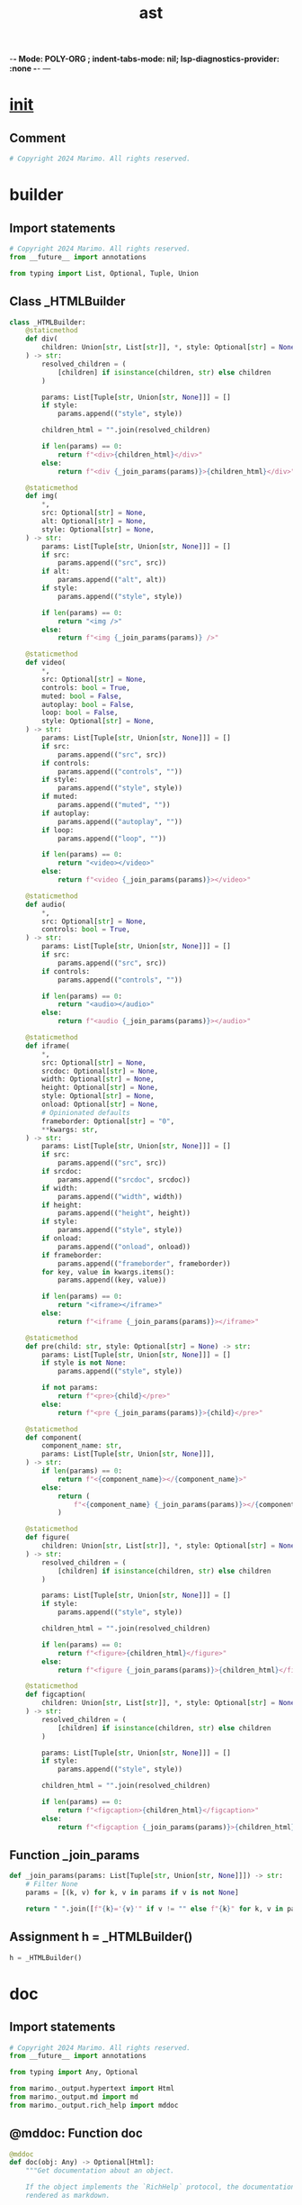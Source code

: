  -*- Mode: POLY-ORG ;  indent-tabs-mode: nil; lsp-diagnostics-provider: :none -*- ---
#+Title: ast
#+OPTIONS: tex:verbatim toc:nil \n:nil @:t ::t |:t ^:nil -:t f:t *:t <:t
#+STARTUP: noindent
#+STARTUP: inlineimages
#+PROPERTY: literate-lang python
#+PROPERTY: literate-load yes
#+PROPERTY: literate-insert-header no
#+PROPERTY: header-args :results silent :session
#+PROPERTY: LITERATE_ORG_LANGUAGE python
#+PROPERTY: LITERATE_ORG_ROOT_MODULE marimo._output
#+PROPERTY: LITERATE_ORG_ROOT_MODULE_PATH ~/projects/marimo
#+PROPERTY: LITERATE_ORG_MODULE_CREATE_METHOD import
* __init__
:PROPERTIES:
:LITERATE_ORG_MODULE: marimo._output.__init__
:header-args: :tangle /Users/jingtao/projects/marimo/marimo/_output/__init__.py
:END:
** Comment
#+BEGIN_SRC python
# Copyright 2024 Marimo. All rights reserved.

#+END_SRC
* builder
:PROPERTIES:
:LITERATE_ORG_MODULE: marimo._output.builder
:header-args: :tangle /Users/jingtao/projects/marimo/marimo/_output/builder.py
:END:
** Import statements
#+BEGIN_SRC python
# Copyright 2024 Marimo. All rights reserved.
from __future__ import annotations

from typing import List, Optional, Tuple, Union

#+END_SRC
** Class _HTMLBuilder
#+BEGIN_SRC python
class _HTMLBuilder:
    @staticmethod
    def div(
        children: Union[str, List[str]], *, style: Optional[str] = None
    ) -> str:
        resolved_children = (
            [children] if isinstance(children, str) else children
        )

        params: List[Tuple[str, Union[str, None]]] = []
        if style:
            params.append(("style", style))

        children_html = "".join(resolved_children)

        if len(params) == 0:
            return f"<div>{children_html}</div>"
        else:
            return f"<div {_join_params(params)}>{children_html}</div>"

    @staticmethod
    def img(
        *,
        src: Optional[str] = None,
        alt: Optional[str] = None,
        style: Optional[str] = None,
    ) -> str:
        params: List[Tuple[str, Union[str, None]]] = []
        if src:
            params.append(("src", src))
        if alt:
            params.append(("alt", alt))
        if style:
            params.append(("style", style))

        if len(params) == 0:
            return "<img />"
        else:
            return f"<img {_join_params(params)} />"

    @staticmethod
    def video(
        *,
        src: Optional[str] = None,
        controls: bool = True,
        muted: bool = False,
        autoplay: bool = False,
        loop: bool = False,
        style: Optional[str] = None,
    ) -> str:
        params: List[Tuple[str, Union[str, None]]] = []
        if src:
            params.append(("src", src))
        if controls:
            params.append(("controls", ""))
        if style:
            params.append(("style", style))
        if muted:
            params.append(("muted", ""))
        if autoplay:
            params.append(("autoplay", ""))
        if loop:
            params.append(("loop", ""))

        if len(params) == 0:
            return "<video></video>"
        else:
            return f"<video {_join_params(params)}></video>"

    @staticmethod
    def audio(
        *,
        src: Optional[str] = None,
        controls: bool = True,
    ) -> str:
        params: List[Tuple[str, Union[str, None]]] = []
        if src:
            params.append(("src", src))
        if controls:
            params.append(("controls", ""))

        if len(params) == 0:
            return "<audio></audio>"
        else:
            return f"<audio {_join_params(params)}></audio>"

    @staticmethod
    def iframe(
        *,
        src: Optional[str] = None,
        srcdoc: Optional[str] = None,
        width: Optional[str] = None,
        height: Optional[str] = None,
        style: Optional[str] = None,
        onload: Optional[str] = None,
        # Opinionated defaults
        frameborder: Optional[str] = "0",
        **kwargs: str,
    ) -> str:
        params: List[Tuple[str, Union[str, None]]] = []
        if src:
            params.append(("src", src))
        if srcdoc:
            params.append(("srcdoc", srcdoc))
        if width:
            params.append(("width", width))
        if height:
            params.append(("height", height))
        if style:
            params.append(("style", style))
        if onload:
            params.append(("onload", onload))
        if frameborder:
            params.append(("frameborder", frameborder))
        for key, value in kwargs.items():
            params.append((key, value))

        if len(params) == 0:
            return "<iframe></iframe>"
        else:
            return f"<iframe {_join_params(params)}></iframe>"

    @staticmethod
    def pre(child: str, style: Optional[str] = None) -> str:
        params: List[Tuple[str, Union[str, None]]] = []
        if style is not None:
            params.append(("style", style))

        if not params:
            return f"<pre>{child}</pre>"
        else:
            return f"<pre {_join_params(params)}>{child}</pre>"

    @staticmethod
    def component(
        component_name: str,
        params: List[Tuple[str, Union[str, None]]],
    ) -> str:
        if len(params) == 0:
            return f"<{component_name}></{component_name}>"
        else:
            return (
                f"<{component_name} {_join_params(params)}></{component_name}>"
            )

    @staticmethod
    def figure(
        children: Union[str, List[str]], *, style: Optional[str] = None
    ) -> str:
        resolved_children = (
            [children] if isinstance(children, str) else children
        )

        params: List[Tuple[str, Union[str, None]]] = []
        if style:
            params.append(("style", style))

        children_html = "".join(resolved_children)

        if len(params) == 0:
            return f"<figure>{children_html}</figure>"
        else:
            return f"<figure {_join_params(params)}>{children_html}</figure>"

    @staticmethod
    def figcaption(
        children: Union[str, List[str]], *, style: Optional[str] = None
    ) -> str:
        resolved_children = (
            [children] if isinstance(children, str) else children
        )

        params: List[Tuple[str, Union[str, None]]] = []
        if style:
            params.append(("style", style))

        children_html = "".join(resolved_children)

        if len(params) == 0:
            return f"<figcaption>{children_html}</figcaption>"
        else:
            return f"<figcaption {_join_params(params)}>{children_html}</figcaption>"

#+END_SRC
** Function _join_params
#+BEGIN_SRC python
def _join_params(params: List[Tuple[str, Union[str, None]]]) -> str:
    # Filter None
    params = [(k, v) for k, v in params if v is not None]

    return " ".join([f"{k}='{v}'" if v != "" else f"{k}" for k, v in params])

#+END_SRC
** Assignment h = _HTMLBuilder()
#+BEGIN_SRC python
h = _HTMLBuilder()

#+END_SRC
* doc
:PROPERTIES:
:LITERATE_ORG_MODULE: marimo._output.doc
:header-args: :tangle /Users/jingtao/projects/marimo/marimo/_output/doc.py
:END:
** Import statements
#+BEGIN_SRC python
# Copyright 2024 Marimo. All rights reserved.
from __future__ import annotations

from typing import Any, Optional

from marimo._output.hypertext import Html
from marimo._output.md import md
from marimo._output.rich_help import mddoc

#+END_SRC
** @mddoc: Function doc
#+BEGIN_SRC python
@mddoc
def doc(obj: Any) -> Optional[Html]:
    """Get documentation about an object.

    If the object implements the `RichHelp` protocol, the documentation will be
    rendered as markdown.

    **Args.**

    - `obj`: The object to get documentation about.

    **Returns.**

    - Documentation as an `Html` object if the object implements `RichHelp`;
      otherwise, documentation is printed to console (and nothing is returned)
    """
    if hasattr(obj, "_rich_help_"):
        msg = obj._rich_help_()
        return (
            md(msg) if msg is not None else md("No documentation available.")
        )
    else:
        help(obj)
        return None

#+END_SRC
* Formatting protocol
:PROPERTIES:
:LITERATE_ORG_MODULE: marimo._output.formatting
:header-args: :tangle /Users/jingtao/projects/marimo/marimo/_output/formatting.py
:END:
** Docstring
#+BEGIN_SRC python
# Copyright 2024 Marimo. All rights reserved.
"""Formatting protocol

This module defines a protocol for implementing objects that can be displayed
using marimo's media viewer.

To register a formatter for a type, user have two options:
    1. Implement a method _mime_ on the class that takes an instance
       and returns a (mime, data) tuple (i.e., implement the protocol MIME)
    2. Register a formatter function that takes a value and returns
       a (mime, data) tuple.

The function get_formatter(value: T) can be used to obtain a function that
instantiates a (mime, data) tuple for a value, with registered formatters
taking precedence over the MIME protocol.
"""

#+END_SRC
** Import statements
#+BEGIN_SRC python
from __future__ import annotations

import json
import traceback
from dataclasses import dataclass
from html import escape
from typing import Any, Callable, Optional, Tuple, Type, TypeVar, cast

from marimo import _loggers as loggers
from marimo._messaging.mimetypes import KnownMimeType
from marimo._output.builder import h
from marimo._output.formatters.repr_formatters import maybe_get_repr_formatter
from marimo._output.formatters.utils import src_or_src_doc
from marimo._output.hypertext import Html
from marimo._output.rich_help import mddoc
from marimo._output.utils import flatten_string
from marimo._plugins.core.media import io_to_data_url
from marimo._plugins.stateless.json_output import json_output
from marimo._plugins.stateless.mime import mime_renderer
from marimo._plugins.stateless.plain_text import plain_text
from marimo._utils.methods import is_callable_method

#+END_SRC
** Assignment T = TypeVar("T")
#+BEGIN_SRC python
T = TypeVar("T")

#+END_SRC
** Assignment Formatter = Callable[[T], Tuple[KnownMimeType, str]]
#+BEGIN_SRC python
# we use Tuple instead of the builtin tuple for py3.8 compatibility
Formatter = Callable[[T], Tuple[KnownMimeType, str]]

#+END_SRC
** Assignment FORMATTERS: dict[Type[Any], Formatter[Any]] = {}
#+BEGIN_SRC python
FORMATTERS: dict[Type[Any], Formatter[Any]] = {}

#+END_SRC
** Assignment OPINIONATED_FORMATTERS: dict[Type[Any], Formatter[Any]] = {}
#+BEGIN_SRC python
OPINIONATED_FORMATTERS: dict[Type[Any], Formatter[Any]] = {}

#+END_SRC
** Assignment LOGGER = loggers.marimo_logger()
#+BEGIN_SRC python
LOGGER = loggers.marimo_logger()

#+END_SRC
** Function formatter
#+BEGIN_SRC python
def formatter(t: Type[Any]) -> Callable[[Formatter[T]], Formatter[T]]:
    """Register a formatter function for a type

    Decorator to register a custom formatter for a given type.

    For example, to register a formatter for a class Foo with a string
    attribute data:

    ```
    @formatter(Foo)
    def show_foo(foo: Foo) -> tuple[str, str]:
        return ("text/html", f"<p>{foo.data}</p>")
    ```
    """

    def register_format(f: Formatter[T]) -> Formatter[T]:
        FORMATTERS[t] = f
        return f

    return register_format

#+END_SRC
** Function opinionated_formatter
#+BEGIN_SRC python
def opinionated_formatter(
    t: Type[Any],
) -> Callable[[Formatter[T]], Formatter[T]]:
    """Register an opinionated formatter function for a type

    Decorator to register a custom formatter for a given type.

    For example, to register a formatter for a class Foo with a string
    attribute data:

    ```
    @opinionated_formatter(Foo)
    def show_df(foo: Foo) -> tuple[str, str]:
        return table(foo)._mime_()
    ```
    """

    def register_format(f: Formatter[T]) -> Formatter[T]:
        OPINIONATED_FORMATTERS[t] = f
        return f

    return register_format

#+END_SRC
** Function get_formatter
#+BEGIN_SRC python
def get_formatter(
    obj: T,
    # Include opinionated formatters by default
    # (e.g., for pandas, polars, arrow, etc.)
    include_opinionated: bool = True,
) -> Optional[Formatter[T]]:
    from marimo._runtime.context import ContextNotInitializedError, get_context

    try:
        get_context()
    except ContextNotInitializedError:
        if not FORMATTERS:
            from marimo._output.formatters.formatters import (
                register_formatters,
            )

            # Install formatters when marimo is being used without
            # a kernel (eg, in a unit test or when run as a Python script)
            register_formatters()

    # Plain opts out of opinionated formatters
    if isinstance(obj, Plain):
        child_formatter = get_formatter(obj.child, include_opinionated=False)
        if child_formatter:

            def plain_formatter(obj: T) -> tuple[KnownMimeType, str]:
                assert child_formatter is not None
                return child_formatter(cast(Plain, obj).child)

            return plain_formatter

    # Display protocol has the highest precedence
    if is_callable_method(obj, "_display_"):

        def f_mime(obj: T) -> tuple[KnownMimeType, str]:
            displayable_object = obj._display_()  # type: ignore
            _f = get_formatter(displayable_object)
            if _f is not None:
                return _f(displayable_object)
            else:
                return as_html(displayable_object)._mime_()

        return f_mime

    # Formatters dict gets precedence
    if include_opinionated:
        if type(obj) in OPINIONATED_FORMATTERS:
            return OPINIONATED_FORMATTERS[type(obj)]

    if type(obj) in FORMATTERS:
        return FORMATTERS[type(obj)]
    elif any(isinstance(obj, t) for t in FORMATTERS.keys()):
        # we avoid using the walrus operator (matched_type := t) above
        # to keep compatibility with Python < 3.8
        for t in FORMATTERS.keys():
            if isinstance(obj, t):
                return FORMATTERS[t]

    # Check for the MIME protocol
    if is_callable_method(obj, "_mime_"):

        def f_mime(obj: T) -> tuple[KnownMimeType, str]:
            mime, data = obj._mime_()  # type: ignore
            # Data should ideally a string, but in case it's bytes,
            # we convert it to a data URL
            if isinstance(data, bytes):
                return (mime, io_to_data_url(data, mime) or "")  # type: ignore

            return (mime, data)  # type: ignore

        return f_mime

    return maybe_get_repr_formatter(obj)

#+END_SRC
** @dataclass: Class FormattedOutput
#+BEGIN_SRC python
@dataclass
class FormattedOutput:
    mimetype: KnownMimeType
    data: str
    traceback: Optional[str] = None
    exception: BaseException | None = None

#+END_SRC
** Function try_format
#+BEGIN_SRC python
def try_format(obj: Any, include_opinionated: bool = True) -> FormattedOutput:
    obj = "" if obj is None else obj
    if (
        formatter := get_formatter(
            obj, include_opinionated=include_opinionated
        )
    ) is not None:
        try:
            mimetype, data = formatter(obj)
            return FormattedOutput(mimetype=mimetype, data=data)
        except BaseException as e:  # noqa: E722
            # Catching base exception so we're robust to bugs in libraries
            return FormattedOutput(
                mimetype="text/plain",
                data="",
                traceback=traceback.format_exc(),
                exception=e,
            )

    from marimo._runtime.context import ContextNotInitializedError, get_context

    glbls = {}
    try:
        ctx = get_context()
    except ContextNotInitializedError:
        pass
    else:
        glbls = ctx.globals

    tb = None
    try:
        # convert the object to a string using the kernel globals;
        # some libraries like duckdb introspect globals() ...
        data = eval("str(obj)", glbls, {"obj": obj})
    except Exception:
        tb = traceback.format_exc()
        return FormattedOutput(
            mimetype="text/plain",
            data="",
            traceback=tb,
        )
    else:
        return (
            FormattedOutput(
                mimetype="text/html",
                data=plain_text(escape(data)).text,
                traceback=tb,
            )
            if data
            else FormattedOutput(
                mimetype="text/plain",
                data="",
                traceback=tb,
            )
        )

#+END_SRC
** @mddoc: Function as_html
#+BEGIN_SRC python
@mddoc
def as_html(value: object) -> Html:
    """Convert a value to HTML that can be embedded into markdown

    This function returns an `Html` object representing `value`. Use it to
    embed values into Markdown or other HTML strings.

    **Example.**

    ```python3
    import matplotlib.pyplot as plt
    plt.plot([1, 2])
    axis = plt.gca()
    mo.md(
        f\"\"\"
        Here is a plot:

        {mo.as_html(axis)}
        \"\"\"
    )
    ```

    **Args.**

    - `value`: An object

    **Returns.**

    - An `Html` object
    """
    if isinstance(value, Html):
        return value

    formatter = get_formatter(value)
    if formatter is None:
        return Html(f"<span>{escape(str(value))}</span>")

    mimetype, data = formatter(value)
    return mime_to_html(mimetype, data)

#+END_SRC
** Function as_dom_node
#+BEGIN_SRC python
def as_dom_node(value: object) -> Html:
    """
    Similar to as_html, but allows for string, int, float, and bool values
    to be passed through without being wrapped in an Html object.
    """
    if isinstance(value, (str, int, float, bool)):
        return Html(escape(str(value)))

    return as_html(value)

#+END_SRC
** Function mime_to_html
#+BEGIN_SRC python
def mime_to_html(mimetype: KnownMimeType, data: Any) -> Html:
    if mimetype == "text/html":
        # Using `as_html` to embed multiline HTML content
        # into a multiline markdown string can break Python markdown's
        # markdown processor (even if it is working "as intended", it's
        # behavior is not what we want). If the markdown string is
        # indentend, and the HTML is interpolated with an f-string,
        # then only the first line of the interpolated HTML will be indented;
        # this breaks Python markdown. Unfortunately, we can't indiscriminately
        # flatten the HTML because whitespace matters for some elements,
        # like pre tags. So for now we leave it to the formatter functions
        # to choose whether or not to flatten their HTML
        return Html(data)
    elif mimetype == "text/plain":
        # Flatten the HTML text to avoid indentation issues
        # when interpolating into markdown/a multiline string
        return Html(flatten_string(f"<span>{escape(data)}</span>"))
    elif mimetype.startswith("image"):
        return Html(flatten_string(f'<img src="{data}" alt="" />'))
    elif mimetype == "application/json":
        return Html(
            flatten_string(json_output(json_data=json.loads(data)).text)
        )

    return mime_renderer(mimetype, data)

#+END_SRC
** @mddoc: Function plain
#+BEGIN_SRC python
@mddoc
def plain(value: Any) -> Plain:
    """
    Wrap a value to indicate that it should be displayed
    without any opinionated formatting.

    This is the best way to opt out of marimo's
    default dataframe rendering.

    **Example.**

    ```python
    df = data.cars()
    mo.plain(df)
    ```

    **Args.**

    - `value`: Any value
    """
    return Plain(value)

#+END_SRC
** Class Plain
#+BEGIN_SRC python
class Plain:
    """
    Wrapper around a value to indicate that it should be displayed
    without any opinionated formatting.
    """

    def __init__(self, child: Any):
        self.child = child

#+END_SRC
** @mddoc: Function iframe
#+BEGIN_SRC python
@mddoc
def iframe(html: str, *, width: str = "100%", height: str = "400px") -> Html:
    """
    Embed an HTML string in an iframe.

    Scripts by default are not executed using `mo.as_html` or `mo.Html`,
    so if you have a script tag (written as `<script></script>`),
    you can use `mo.iframe` for scripts to be executed.

    You may also want to use this function to display HTML content
    that may contain styles that could interfere with the rest of the
    page.

    **Example.**

    ```python
    html = "<h1>Hello, world!</h1>"
    mo.iframe(html)
    ```

    **Args.**

    - `html`: An HTML string
    """

    return Html(
        flatten_string(
            h.iframe(
                **src_or_src_doc(html),
                onload="__resizeIframe(this)",
                width=width,
                height=height,
            )
        ),
    )

#+END_SRC
* hypertext
:PROPERTIES:
:LITERATE_ORG_MODULE: marimo._output.hypertext
:header-args: :tangle /Users/jingtao/projects/marimo/marimo/_output/hypertext.py
:END:
** Import statements
#+BEGIN_SRC python
# Copyright 2024 Marimo. All rights reserved.
from __future__ import annotations

import weakref
from typing import TYPE_CHECKING, Any, Literal, Optional, final

from marimo._messaging.mimetypes import KnownMimeType
from marimo._output.mime import MIME
from marimo._output.rich_help import mddoc
from marimo._output.utils import flatten_string

#+END_SRC
** Function _hypertext_cleanup
#+BEGIN_SRC python
if TYPE_CHECKING:
    from marimo._plugins.core.web_component import JSONType
    from marimo._plugins.ui._core.ui_element import UIElement
    from marimo._plugins.ui._impl.batch import batch as batch_plugin


def _hypertext_cleanup(virtual_filenames: list[str]) -> None:
    """Cleanup side-effects related to initialization of Html."""
    from marimo._runtime.context import (
        ContextNotInitializedError,
        get_context,
    )

    try:
        ctx = get_context()
    except ContextNotInitializedError:
        return

    if ctx is not None and ctx.virtual_files_supported:
        for f in virtual_filenames:
            ctx.virtual_file_registry.dereference(f)

#+END_SRC
** @mddoc: Class Html
#+BEGIN_SRC python
@mddoc
class Html(MIME):
    """A wrapper around HTML text that can be used as an output.

    Output an `Html` object as the last expression of a cell to render it in
    your app.

    Use f-strings to embed Html objects as text into other HTML or markdown
    strings. For example:

    ```python3
    hello_world = Html("<h2>Hello, World</h2>")
    Html(
        f'''
        <h1>Hello, Universe!</h1>
        {hello_world}
        '''
    )
    ```

    **Attributes.**

    - `text`: a string of HTML

    **Initialization Args.**

    - `text`: a string of HTML

    **Methods.**

    - `batch`: convert this HTML element into a batched UI element
    - `callout`: wrap this element in a callout
    - `center`: center this element in the output area
    - `right`: right-justify this element in the output area
    """

    _text: str

    def __init__(self, text: str) -> None:
        """Initialize the HTML element.

        Subclasses of HTML MUST call this method.
        """
        self._text = text
        # A list of the virtual file names referenced by this HTML element.
        self._virtual_filenames: list[str] = []

        from marimo._runtime.context import (
            ContextNotInitializedError,
            get_context,
        )

        try:
            ctx = get_context()
        except ContextNotInitializedError:
            return

        # Virtual File Refcounting
        #
        # HTML elements are responsible for maintaining the reference counts
        # of virtual files: virtual files cannot be disposed while HTML
        # elements reference them. For example, a user might cache HTML
        # referencing a virtual file if they create it using functools.cache.
        #
        # flatten the text to make sure searching isn't broken by newlines
        flat_text = flatten_string(self._text)
        for virtual_filename in ctx.virtual_file_registry.filenames():
            if virtual_filename in flat_text:
                ctx.virtual_file_registry.reference(virtual_filename)
                self._virtual_filenames.append(virtual_filename)

        # Dereference virtual files on object destruction
        finalizer = weakref.finalize(
            self, _hypertext_cleanup, self._virtual_filenames
        )
        finalizer.atexit = False

    @property
    def text(self) -> str:
        """A string of HTML representing this element."""
        return self._text

    @final
    def _mime_(self) -> tuple[KnownMimeType, str]:
        return ("text/html", self.text)

    def __format__(self, spec: str) -> str:
        """Format `self` as HTML text"""
        del spec
        return "".join([line.strip() for line in self.text.split("\n")])

    @mddoc
    def batch(self, **elements: UIElement[JSONType, object]) -> batch_plugin:
        """Convert an HTML object with templated text into a UI element.

        This method lets you create custom UI elements that are represented
        by arbitrary HTML.

        **Example.**

        ```python3
        user_info = mo.md(
            '''
            - What's your name?: {name}
            - When were you born?: {birthday}
            '''
        ).batch(name=mo.ui.text(), birthday=mo.ui.date())
        ```

        In this example, `user_info` is a UI Element whose output is markdown
        and whose value is a dict with keys `'name'` and '`birthday`'
        (and values equal to the values of their corresponding elements).

        **Args.**

        - elements: the UI elements to interpolate into the HTML template.
        """
        from marimo._plugins.ui._impl.batch import batch as batch_plugin

        return batch_plugin(html=self, elements=elements)

    @mddoc
    def center(self) -> Html:
        """Center an item.

        **Example.**

        ```python3
        mo.md("# Hello, world").center()
        ```

        **Returns.**

        An `Html` object.
        """
        from marimo._plugins.stateless import flex

        return flex.hstack([self], justify="center")

    @mddoc
    def right(self) -> Html:
        """Right-justify.

        **Example.**

        ```python3
        mo.md("# Hello, world").right()
        ```

        **Returns.**

        An `Html` object.
        """
        from marimo._plugins.stateless import flex

        return flex.hstack([self], justify="end")

    @mddoc
    def left(self) -> Html:
        """Left-justify.

        **Example.**

        ```python3
        mo.md("# Hello, world").left()
        ```

        **Returns.**

        An `Html` object.
        """
        from marimo._plugins.stateless import flex

        return flex.hstack([self], justify="start")

    @mddoc
    def callout(
        self,
        kind: Literal[
            "neutral", "danger", "warn", "success", "info"
        ] = "neutral",
    ) -> Html:
        """Create a callout containing this HTML element.

        A callout wraps your HTML element in a raised box, emphasizing its
        importance. You can style the callout for different situations with the
        `kind` argument.

        **Examples.**

        ```python3
        mo.md("Hooray, you did it!").callout(kind="success")
        ```

        ```python3
        mo.md("It's dangerous to go alone!").callout(kind="warn")
        ```
        """

        from marimo._plugins.stateless.callout import callout as _callout

        return _callout(self, kind=kind)

    @mddoc
    def style(
        self, style: Optional[dict[str, Any]] = None, **kwargs: Any
    ) -> Html:
        """Wrap an object in a styled container.

        **Example.**

        ```python
        mo.md("...").style({"max-height": "300px", "overflow": "auto"})
        mo.md("...").style(max_height="300px", overflow="auto")
        ```

        **Args.**

        - `style`: an optional dict of CSS styles, keyed by property name
        - `**kwargs`: CSS styles as keyword arguments
        """
        from marimo._plugins.stateless import style as _style

        return _style.style(self, style=style, **kwargs)

#+END_SRC
** Function _js
#+BEGIN_SRC python
def _js(text: str) -> Html:
    # TODO: interpolation of Python values to javascript
    return Html("<script>" + text + "</script>")

#+END_SRC
* justify
:PROPERTIES:
:LITERATE_ORG_MODULE: marimo._output.justify
:header-args: :tangle /Users/jingtao/projects/marimo/marimo/_output/justify.py
:END:
** Import statements
#+BEGIN_SRC python
# Copyright 2024 Marimo. All rights reserved.
from marimo._output.formatting import as_html
from marimo._output.hypertext import Html
from marimo._output.rich_help import mddoc

#+END_SRC
** @mddoc: Function center
#+BEGIN_SRC python
@mddoc
def center(item: object) -> Html:
    """Center an item.

    **Returns.**

    A centered `Html` object.
    """
    return as_html(item).center()

#+END_SRC
** @mddoc: Function left
#+BEGIN_SRC python
@mddoc
def left(item: object) -> Html:
    """Left-justify an item.

    **Returns.**

    A left-justified `Html` object.
    """
    return as_html(item).left()

#+END_SRC
** @mddoc: Function right
#+BEGIN_SRC python
@mddoc
def right(item: object) -> Html:
    """Right-justify an item.

    **Returns.**

    A right-justified `Html` object.
    """
    return as_html(item).right()

#+END_SRC
* md
:PROPERTIES:
:LITERATE_ORG_MODULE: marimo._output.md
:header-args: :tangle /Users/jingtao/projects/marimo/marimo/_output/md.py
:END:
** Import statements
#+BEGIN_SRC python
# Copyright 2024 Marimo. All rights reserved.
from __future__ import annotations

from inspect import cleandoc
from typing import Literal, Optional

import markdown  # type: ignore

from marimo._output.hypertext import Html
from marimo._output.md_extensions.external_links import ExternalLinksExtension
from marimo._output.md_extensions.iconify import IconifyExtension
from marimo._output.rich_help import mddoc

#+END_SRC
** Assignment extension_configs
#+BEGIN_SRC python
extension_configs = {
    "pymdownx.arithmatex": {
        # Use "generic" mode, no preview, since we don't use MathJax
        "preview": False,
        "generic": True,
        # The default "\\(" causes problems when passing
        # html-escaped `md` output back into `md`
        "tex_inline_wrap": ["||(", "||)"],
        "tex_block_wrap": ["||[", "||]"],
        # Wrap latex in a custom element
        "block_tag": "marimo-tex",
        "inline_tag": "marimo-tex",
    },
    "pymdownx.superfences": {
        "disable_indented_code_blocks": True,
        "css_class": "codehilite",
    },
    "footnotes": {
        "UNIQUE_IDS": True,
    },
}

#+END_SRC
** Assignment MarkdownSize = Literal["sm", "base", "lg", "xl", "2xl"]
#+BEGIN_SRC python
MarkdownSize = Literal["sm", "base", "lg", "xl", "2xl"]

#+END_SRC
** Function _md
#+BEGIN_SRC python
def _md(
    text: str,
    apply_markdown_class: bool = True,
    size: Optional[MarkdownSize] = None,
) -> Html:
    # cleandoc uniformly strips leading whitespace; useful for
    # indented multiline strings
    text = cleandoc(text)
    # markdown.markdown appends a newline, hence strip
    html_text = markdown.markdown(
        text,
        extensions=[
            # Syntax highlighting
            "codehilite",
            # Markdown tables
            "tables",
            # LaTeX
            "pymdownx.arithmatex",
            # Subscripts and strikethrough
            "pymdownx.tilde",
            # Better code blocks
            "pymdownx.superfences",
            # Table of contents
            # This adds ids to the HTML headers
            "toc",
            # Footnotes
            "footnotes",
            # Admonitions
            "admonition",
            # Sane lists, to include <ol start="n">
            "sane_lists",
            # Links
            ExternalLinksExtension(),
            # Iconify
            IconifyExtension(),
        ],
        extension_configs=extension_configs,  # type: ignore[arg-type]
    ).strip()
    # replace <p> tags with <span> as HTML doesn't allow nested <div>s in <p>s
    html_text = html_text.replace("<p>", '<span class="paragraph">').replace(
        "</p>", "</span>"
    )

    if apply_markdown_class:
        classes = ["markdown", "prose", "dark:prose-invert"]
        if size is not None:
            classes.append(f"prose-{size}")
        return Html(f'<span class="{" ".join(classes)}">{html_text}</span>')
    else:
        return Html(html_text)

#+END_SRC
** @mddoc: Function md
#+BEGIN_SRC python
@mddoc
def md(text: str) -> Html:
    r"""Write markdown

    This function takes a string of markdown as input and returns an Html
    object. Output the object as the last expression of a cell to render
    the markdown in your app.

    **Interpolation.**

    You can interpolate Python values into your markdown strings, for example
    using f-strings. Html objects and UI elements can be directly interpolated.
    For example:

    ```python3
    text_input = mo.ui.text()
    md(f"Enter some text: {text_input}")
    ```

    For other objects, like plots, use marimo's `as_html` method to embed
    them in markdown:

    ```python3
    import matplotlib.pyplot as plt

    plt.plot([1, 2])
    axis = plt.gca()
    md(f"Here's a plot: {mo.as_html(axis)}")
    ```

    **LaTeX.**

    Enclose LaTeX in single '\$' signs for inline math, and double '\$\$' for
    display math or square brackets for display math. (Use raw strings,
    prefixed with an "r", to use single backslashes.) For example:

    ```python3
    mo.md(
        r'''
        The exponential function $f(x) = e^x$ can be represented as

        \[
            f(x) = 1 + x + \frac{x^2}{2!} + \frac{x^3}{3!} + \ldots.
        \]
        '''
    )
    ```
    renders:

    The exponential function $f(x) = e^x$ can be represented as

    $$
    f(x) = 1 + x + \frac{x^2}{2!} + \frac{x^3}{3!} + \ldots.
    $$


    **Args**:

    - `text`: a string of markdown

    **Returns**:

    - An `Html` object.
    """
    return _md(text)

#+END_SRC
* mime
:PROPERTIES:
:LITERATE_ORG_MODULE: marimo._output.mime
:header-args: :tangle /Users/jingtao/projects/marimo/marimo/_output/mime.py
:END:
** Import statements
#+BEGIN_SRC python
# Copyright 2024 Marimo. All rights reserved.
from __future__ import annotations

from dataclasses import dataclass
from typing import Protocol

from marimo._messaging.mimetypes import KnownMimeType

#+END_SRC
** @dataclass: Class MIME
#+BEGIN_SRC python
@dataclass
class MIME(Protocol):
    """Protocol for instantiating objects using marimo's media viewer.

    To implement this protocol, a class needs to define
    just one method, _mime_.
    """

    # TODO(akshayka): Single source of truth for supported mimetypes. The
    # documented types below are copied from the frontend
    def _mime_(self) -> tuple[KnownMimeType, str]:
        """Return a tuple (mimetype, data)

        Return a mimetype and the string data to instantiate it in marimo's
        media viewer.

        The supported mimetypes are:
          application/json
          application/vnd.marimo+error
          application/vnd.marimo+traceback
          application/vnd.vega.v5+json
          application/vnd.vegalite.v5+json
          image/png
          image/svg+xml
          image/tiff
          image/avif
          image/bmp
          image/gif
          image/jpeg
          video/mp4
          video/mpeg
          text/html
          text/plain
        """
        raise NotImplementedError

#+END_SRC
* marimo backend for matplotlib
:PROPERTIES:
:LITERATE_ORG_MODULE: marimo._output.mpl
:header-args: :tangle /Users/jingtao/projects/marimo/marimo/_output/mpl.py
:END:
** Docstring
#+BEGIN_SRC python
# Copyright 2024 Marimo. All rights reserved.
"""marimo backend for matplotlib

Adapted from

matplotlib/matplotlib/blob/main/lib/matplotlib/backends/backend_template.py

and

https://stackoverflow.com/questions/58153024/matplotlib-how-to-create-original-backend
"""

#+END_SRC
** Import statements
#+BEGIN_SRC python
from __future__ import annotations

import base64
import io
from typing import Optional

import matplotlib.pyplot as plt
from matplotlib._pylab_helpers import Gcf
from matplotlib.backend_bases import (
    FigureCanvasBase,
    FigureManagerBase,
)
from matplotlib.backends.backend_agg import FigureCanvasAgg

from marimo._messaging.cell_output import CellChannel
from marimo._messaging.mimetypes import KnownMimeType
from marimo._messaging.ops import CellOp
from marimo._output.utils import build_data_url

#+END_SRC
** Assignment FigureCanvas = FigureCanvasAgg
#+BEGIN_SRC python
FigureCanvas = FigureCanvasAgg

#+END_SRC
** Function close_figures
#+BEGIN_SRC python
def close_figures() -> None:
    if Gcf.get_all_fig_managers():
        plt.close("all")

#+END_SRC
** Function _internal_show
#+BEGIN_SRC python
def _internal_show(canvas: FigureCanvasBase) -> None:
    buf = io.BytesIO()
    buf.seek(0)
    canvas.figure.savefig(buf, format="png", bbox_inches="tight")  # type: ignore[attr-defined]
    plt.close(canvas.figure)
    mimetype: KnownMimeType = "image/png"
    plot_bytes = base64.b64encode(buf.getvalue())
    CellOp.broadcast_console_output(
        channel=CellChannel.MEDIA,
        mimetype=mimetype,
        data=build_data_url(mimetype=mimetype, data=plot_bytes),
        cell_id=None,
        status=None,
    )

#+END_SRC
** Class FigureManager
#+BEGIN_SRC python
class FigureManager(FigureManagerBase):
    def show(self) -> None:
        _internal_show(self.canvas)

#+END_SRC
** Function show
#+BEGIN_SRC python
def show(*, block: Optional[bool] = None) -> None:
    del block
    for manager in Gcf.get_all_fig_managers():
        _internal_show(manager.canvas)

#+END_SRC
* rich_help
:PROPERTIES:
:LITERATE_ORG_MODULE: marimo._output.rich_help
:header-args: :tangle /Users/jingtao/projects/marimo/marimo/_output/rich_help.py
:END:
** Import statements
#+BEGIN_SRC python
# Copyright 2024 Marimo. All rights reserved.
from __future__ import annotations

import inspect
from typing import (
    Any,
    Callable,
    Generic,
    Optional,
    Protocol,
    TypeVar,
    cast,
    runtime_checkable,
)

from marimo._utils.format_signature import format_signature

#+END_SRC
** Assignment _WRAP_WIDTH = 72
#+BEGIN_SRC python
_WRAP_WIDTH = 72

#+END_SRC
** Function _format_parameter
#+BEGIN_SRC python
def _format_parameter(parameter: inspect.Parameter) -> str:
    annotation = (
        ""
        if parameter.annotation == inspect.Parameter.empty
        else ": " + cast(str, parameter.annotation)
    )
    default = (
        ""
        if parameter.default == inspect.Parameter.empty
        else (
            f" = '{str(parameter.default)}'"
            if isinstance(parameter.default, str)
            else f" = {str(parameter.default)}"
        )
    )
    return parameter.name + annotation + default

#+END_SRC
** Function _get_signature
#+BEGIN_SRC python
def _get_signature(obj: Any) -> str:
    name = cast(str, obj.__name__)
    try:
        signature = inspect.signature(obj)
    except Exception:
        # classes with fancy metaclasses, like TypedDict, can throw
        # an exception
        return name + ": " + str(type(obj))

    parameters = ", ".join(
        [
            _format_parameter(parameter)
            for parameter in signature.parameters.values()
        ]
    )
    if inspect.isclass(obj):
        signature_text = name + "(" + parameters + ")"
        return format_signature("class ", signature_text, width=_WRAP_WIDTH)
    else:
        return_annotation = (
            " -> " + signature.return_annotation
            if (
                signature.return_annotation != inspect.Signature.empty
                and signature.return_annotation
            )
            else ""
        ) + ":"
        signature_text = (
            name + "(" + parameters + ")" + cast(str, return_annotation)
        )
        return format_signature("def ", signature_text, width=_WRAP_WIDTH)

#+END_SRC
** Function _doc_with_signature
#+BEGIN_SRC python
def _doc_with_signature(obj: Any) -> str:
    """Return docstring with its signature prepended."""
    signature = "```python\n" + _get_signature(obj) + "\n```"
    return (
        signature + "\n\n" + inspect.cleandoc(cast(str, obj.__doc__))
        if obj.__doc__ is not None
        else signature
    )

#+END_SRC
** Assignment T = TypeVar("T", bound=Callable[..., Any])
#+BEGIN_SRC python
T = TypeVar("T", bound=Callable[..., Any])

#+END_SRC
** @runtime_checkable: Class RichHelp
#+BEGIN_SRC python
@runtime_checkable
class RichHelp(Protocol, Generic[T]):
    """Protocol to provide a class or function docstring formatted as markdown.

    Implement the protocol by implementing a `_rich_help_` static method, which
    should render a Markdown string documenting the class. For example:

    ```python3
    class MyClass:
        \"\"\"**MyClass.**

        A class implementing the `RichHelp` protocol.
        \"\"\"

        @staticmethod
        def _rich_help_() -> Optional[str]:
            return MyClass.__doc__
    ```
    """

    @staticmethod
    def _rich_help_() -> Optional[str]:
        return _doc_with_signature(RichHelp)

    __call__: T

#+END_SRC
** Function mddoc
#+BEGIN_SRC python
def mddoc(obj: T) -> T:
    """Adds a `_rich_help_` method to the passed in object.

    Returns `obj`, with modification to implement the `RichHelp` protocol.
    """
    rich_help = cast(RichHelp[T], obj)
    rich_help._rich_help_ = lambda: _doc_with_signature(  # type: ignore[method-assign]  # noqa: E501
        obj
    )
    # cast back to original type, so type-hinters provide helpful information
    return cast(T, rich_help)

#+END_SRC
* show_code
:PROPERTIES:
:LITERATE_ORG_MODULE: marimo._output.show_code
:header-args: :tangle /Users/jingtao/projects/marimo/marimo/_output/show_code.py
:END:
** Import statements
#+BEGIN_SRC python
# Copyright 2024 Marimo. All rights reserved.
from __future__ import annotations

import re

from marimo._output.formatting import as_html
from marimo._output.hypertext import Html
from marimo._plugins.stateless.flex import vstack
from marimo._plugins.ui._impl.input import code_editor
from marimo._runtime.context import get_context
from marimo._runtime.context.types import ContextNotInitializedError

#+END_SRC
** Function substitute_show_code_with_arg
#+BEGIN_SRC python
def substitute_show_code_with_arg(code: str) -> str:
    pattern = r"mo\.show_code\((.*)\)"
    return re.sub(pattern, r"\1", code, flags=re.DOTALL).strip()

#+END_SRC
** Function show_code
#+BEGIN_SRC python
def show_code(output: object = None) -> Html:
    """Display an output along with the code of the current cell.

    Use `mo.show_code` to show the code of the current cell along with
    the cell's output. This is useful if you want a cell's code to
    appear in the app preview or when running the notebook as an app
    with `marimo run`.

    In the displayed code, all occurrences of mo.show_code(...) will be
    replaced with ...

    Show code that produces the output `factorial(5)`:

    ```python
    def factorial(n: int) -> int:
        if n == 0:
            return 1
        return n * factorial(n - 1)


    mo.show_code(factorial(5))
    ```

    Show code of a cell, without an output:

    ```python
    def factorial(n: int) -> int:
        if n == 0:
            return 1
        return n * factorial(n - 1)


    mo.show_code()
    ```

    **Args:**

    - output: the output to display above the cell's code; omit the output
      to just show the cell's code, without an output.

    **Returns:**

    HTML of the `output` arg displayed with its code.
    """
    try:
        context = get_context()
    except ContextNotInitializedError:
        return as_html(output)

    cell_id = context.cell_id
    if cell_id is None:
        return as_html(output)

    cell = context.graph.cells[cell_id]
    code = substitute_show_code_with_arg(cell.code)

    if output is not None:
        return vstack(
            [
                as_html(output),
                code_editor(value=code, disabled=True, min_height=1),
            ]
        )
    else:
        return code_editor(value=code, disabled=True, min_height=1)

#+END_SRC
* utils
:PROPERTIES:
:LITERATE_ORG_MODULE: marimo._output.utils
:header-args: :tangle /Users/jingtao/projects/marimo/marimo/_output/utils.py
:END:
** Import statements
#+BEGIN_SRC python
# Copyright 2024 Marimo. All rights reserved.
from __future__ import annotations

import urllib.parse
from typing import Optional, Union

from marimo._messaging.mimetypes import KnownMimeType

#+END_SRC
** Function build_data_url
#+BEGIN_SRC python
def build_data_url(mimetype: KnownMimeType, data: bytes) -> str:
    assert mimetype is not None
    # `data` must be base64 encoded
    str_repr = data.decode("utf-8").replace("\n", "")
    return f"data:{mimetype};base64,{str_repr}"

#+END_SRC
** Function flatten_string
#+BEGIN_SRC python
def flatten_string(text: str) -> str:
    return "".join([line.strip() for line in text.split("\n")])

#+END_SRC
** Function create_style
#+BEGIN_SRC python
def create_style(
    pairs: dict[str, Union[str, int, float, None]],
) -> Optional[str]:
    if not pairs:
        return None

    return ";".join([f"{k}: {v}" for k, v in pairs.items() if v is not None])

#+END_SRC
** Function uri_encode_component
#+BEGIN_SRC python
def uri_encode_component(code: str) -> str:
    """Equivalent to `encodeURIComponent` in JavaScript."""
    return urllib.parse.quote(code, safe="~()*!.'")

#+END_SRC
** Function normalize_dimension
#+BEGIN_SRC python
def normalize_dimension(value: Union[int, float, str, None]) -> Optional[str]:
    """Normalize dimension value to CSS string.

    Handles:
    - Integers (converted to px)
    - Strings (passed through if they have units, converted to px if just number)
    - None (returns None)
    """
    if value is None:
        return None
    if isinstance(value, int):
        return f"{value}px"
    if isinstance(value, float):
        return f"{value}px"
    if isinstance(value, str):
        # If string is just a number, treat as percentage
        if value.isdigit():
            return f"{value}px"
        return value
    raise ValueError(f"Invalid dimension value: {value}")

#+END_SRC
* data
:PROPERTIES:
:LITERATE_ORG_MODULE: marimo._output.data
:END:
** data
:PROPERTIES:
:LITERATE_ORG_MODULE: marimo._output.data.data
:header-args: :tangle /Users/jingtao/projects/marimo/marimo/_output/data/data.py
:END:
*** Import statements
#+BEGIN_SRC python
# Copyright 2024 Marimo. All rights reserved.
from __future__ import annotations

import base64
import io
from typing import Union

from marimo._plugins.core.media import is_data_empty
from marimo._runtime.virtual_file import (
    EMPTY_VIRTUAL_FILE,
    VirtualFile,
    VirtualFileLifecycleItem,
)

#+END_SRC
*** Function pdf
#+BEGIN_SRC python
def pdf(data: bytes) -> VirtualFile:
    """Create a virtual file from a PDF.

    **Args.**

    - data: PDF data in bytes

    **Returns.**

    A `VirtualFile` object.
    """
    item = VirtualFileLifecycleItem(ext="pdf", buffer=data)
    item.add_to_cell_lifecycle_registry()
    return item.virtual_file

#+END_SRC
*** Function image
#+BEGIN_SRC python
def image(data: bytes, ext: str = "png") -> VirtualFile:
    """Create a virtual file from an image.

    **Args.**

    - data: Image data in bytes

    **Returns.**

    A `VirtualFile` object.
    """
    item = VirtualFileLifecycleItem(ext=ext, buffer=data)
    item.add_to_cell_lifecycle_registry()
    return item.virtual_file

#+END_SRC
*** Function audio
#+BEGIN_SRC python
def audio(data: bytes, ext: str = "wav") -> VirtualFile:
    """Create a virtual file from audio.

    **Args.**

    - data: Audio data in bytes

    **Returns.**

    A `VirtualFile` object.
    """
    item = VirtualFileLifecycleItem(ext=ext, buffer=data)
    item.add_to_cell_lifecycle_registry()
    return item.virtual_file

#+END_SRC
*** Function csv
#+BEGIN_SRC python
def csv(data: Union[str, bytes, io.BytesIO]) -> VirtualFile:
    """Create a virtual file for CSV data.

    **Args.**

    - data: CSV data in bytes, or string representing a data URL, external URL
        or a Pandas DataFrame

    **Returns.**

    A `VirtualFile` object.
    """
    return any_data(data, ext="csv")  # type: ignore

#+END_SRC
*** Function json
#+BEGIN_SRC python
def json(data: Union[str, bytes, io.BytesIO]) -> VirtualFile:
    """Create a virtual file for JSON data.

    **Args.**

    - data: JSON data in bytes, or string representing a data URL, external URL
        or a Pandas DataFrame

    **Returns.**

    A `VirtualFile` object.
    """
    return any_data(data, ext="json")  # type: ignore

#+END_SRC
*** Function js
#+BEGIN_SRC python
def js(data: str) -> VirtualFile:
    """Create a virtual file for JavaScript data.

    **Args.**

    - data: JavaScript data as a string

    **Returns.**

    A `VirtualFile` object.
    """
    return any_data(data, ext="js")

#+END_SRC
*** Function html
#+BEGIN_SRC python
def html(data: str) -> VirtualFile:
    """Create a virtual file for HTML data.

    **Args.**

    - data: HTML data as a string

    **Returns.**

    A `VirtualFile` object.
    """
    return any_data(data, ext="html")

#+END_SRC
*** Function any_data
#+BEGIN_SRC python
def any_data(data: Union[str, bytes, io.BytesIO], ext: str) -> VirtualFile:
    """Create a virtual file from any data.

    It can be a string, bytes, or a file-like object.
    For external URLs, these are passed through as-is.

    **Args.**

    - data: Data in bytes, or string representing a data URL or external URL
    - ext: File extension

    **Returns.**

    A `VirtualFile` object.
    """
    if data is None:
        return EMPTY_VIRTUAL_FILE

    if is_data_empty(data):
        return EMPTY_VIRTUAL_FILE

    # Base64 encoded data
    if isinstance(data, str) and data.startswith("data:"):
        base64str = data.split(",")[1]
        buffer = base64.b64decode(base64str)
        item = VirtualFileLifecycleItem(ext=ext, buffer=buffer)
        item.add_to_cell_lifecycle_registry()
        return item.virtual_file

    # URL
    if isinstance(data, str) and data.startswith("http"):
        return VirtualFile.from_external_url(data)

    # Bytes
    if isinstance(data, bytes):
        item = VirtualFileLifecycleItem(ext=ext, buffer=data)
        item.add_to_cell_lifecycle_registry()
        return item.virtual_file

    # String
    if isinstance(data, str):
        item = VirtualFileLifecycleItem(ext=ext, buffer=data.encode("utf-8"))
        item.add_to_cell_lifecycle_registry()
        return item.virtual_file

    # BytesIO
    if isinstance(data, io.BytesIO):
        # clone before reading, so we don't consume the stream
        buffer = io.BytesIO(data.getvalue()).read()
        item = VirtualFileLifecycleItem(ext=ext, buffer=buffer)
        item.add_to_cell_lifecycle_registry()
        return item.virtual_file

    raise ValueError(f"Unsupported data type: {type(data)}")

#+END_SRC
*** Function from_data_uri
#+BEGIN_SRC python
# Format: data:mime_type;base64,data
def from_data_uri(data: str) -> tuple[str, bytes]:
    assert isinstance(data, str)
    assert data.startswith("data:")
    mime_type, data = data.split(",", 1)
    # strip data: and ;base64
    mime_type = mime_type.split(";")[0][5:]
    return mime_type, base64.b64decode(data)

#+END_SRC
* formatters
:PROPERTIES:
:LITERATE_ORG_MODULE: marimo._output.formatters
:END:
** __init__
:PROPERTIES:
:LITERATE_ORG_MODULE: marimo._output.formatters.__init__
:header-args: :tangle /Users/jingtao/projects/marimo/marimo/_output/formatters/__init__.py
:END:
*** Comment
#+BEGIN_SRC python
# Copyright 2024 Marimo. All rights reserved.

#+END_SRC
** altair_formatters
:PROPERTIES:
:LITERATE_ORG_MODULE: marimo._output.formatters.altair_formatters
:header-args: :tangle /Users/jingtao/projects/marimo/marimo/_output/formatters/altair_formatters.py
:END:
*** Import statements
#+BEGIN_SRC python
# Copyright 2024 Marimo. All rights reserved.
from __future__ import annotations

import json
from typing import TYPE_CHECKING

from marimo._config.config import Theme
from marimo._messaging.mimetypes import KnownMimeType, MimeBundleOrTuple
from marimo._output.formatters.formatter_factory import FormatterFactory
from marimo._plugins.core.media import io_to_data_url

#+END_SRC
*** Class AltairFormatter
#+BEGIN_SRC python
if TYPE_CHECKING:
    import altair  # type: ignore[import-not-found,import-untyped,unused-ignore] # noqa: E501


class AltairFormatter(FormatterFactory):
    @staticmethod
    def package_name() -> str:
        return "altair"

    def register(self) -> None:
        import altair  # type: ignore[import-not-found,import-untyped,unused-ignore] # noqa: E501

        from marimo._output import formatting
        from marimo._plugins.ui._impl.charts.altair_transformer import (
            register_transformers,
        )

        # add marimo transformers
        register_transformers()

        @formatting.formatter(altair.TopLevelMixin)
        def _show_chart(chart: altair.Chart) -> tuple[KnownMimeType, str]:
            import altair as alt

            # Try to get the _repr_mimebundle_ method from the chart
            # If its HTML, we want to handle this ourselves
            # if its svg, vega, or png, then we want to pass that instead
            # because that means the user has configured the that renderer
            mimebundle: MimeBundleOrTuple = {}
            try:
                mimebundle = chart._repr_mimebundle_() or {}  # type: ignore
            except Exception:
                pass

            # Handle where there are multiple mime types
            # return as a mimebundle
            if len(mimebundle) > 1:
                return (
                    "application/vnd.marimo+mimebundle",
                    json.dumps(mimebundle),
                )

            # Handle non-HTML mime types
            non_html_mime_types: list[KnownMimeType] = [
                "image/svg+xml",
                "image/png",
                "application/vnd.vega.v5+json",
                "application/vnd.vegalite.v5+json",
            ]
            for mime_type in non_html_mime_types:
                if mime_type in mimebundle:
                    mime_response = mimebundle[mime_type]
                    if isinstance(mime_response, bytes):
                        data_url = io_to_data_url(mime_response, mime_type)
                        return (mime_type, data_url or "")
                    if isinstance(mime_response, str):
                        return mime_type, mime_response
                    return mime_type, json.dumps(mime_response)

            # If vegafusion is enabled, just wrap in altair_chart
            if alt.data_transformers.active.startswith("vegafusion"):
                return (
                    "application/vnd.vega.v5+json",
                    chart.to_json(format="vega"),
                )

            # If the user has not set the max_rows option, we set it to 20_000
            # since we are able to handle the larger sizes (default is 5000)
            if "max_rows" not in alt.data_transformers.options:
                alt.data_transformers.options["max_rows"] = 20_000

            chart = _apply_embed_options(chart)

            # Return the chart as a vega-lite chart with embed options
            return ("application/vnd.vegalite.v5+json", chart.to_json())

    def apply_theme(self, theme: Theme) -> None:
        import altair as alt  # type: ignore

        alt.themes.enable("dark" if theme == "dark" else "default")  # type: ignore

#+END_SRC
*** Function _apply_embed_options
#+BEGIN_SRC python
# This is only needed since it seems that altair does not
# handle this internally.
# https://github.com/marimo-team/marimo/issues/2302
def _apply_embed_options(chart: altair.Chart) -> altair.Chart:
    import altair as alt

    # Respect user-set embed options
    # Note:
    # The python key is `embed_options`
    # The javascript key is `embedOptions`
    embed_options = alt.renderers.options.get("embed_options", {})
    prev_usermeta = {} if alt.Undefined is chart.usermeta else chart.usermeta
    chart["usermeta"] = {
        **prev_usermeta,
        "embedOptions": {
            **embed_options,
            **prev_usermeta.get("embedOptions", {}),
        },
    }
    return chart

#+END_SRC
** anywidget_formatters
:PROPERTIES:
:LITERATE_ORG_MODULE: marimo._output.formatters.anywidget_formatters
:header-args: :tangle /Users/jingtao/projects/marimo/marimo/_output/formatters/anywidget_formatters.py
:END:
*** Import statements
#+BEGIN_SRC python
# Copyright 2024 Marimo. All rights reserved.
from __future__ import annotations

from marimo._messaging.mimetypes import KnownMimeType
from marimo._output.formatters.formatter_factory import FormatterFactory
from marimo._plugins.ui._impl.from_anywidget import from_anywidget

#+END_SRC
*** Class AnyWidgetFormatter
#+BEGIN_SRC python
class AnyWidgetFormatter(FormatterFactory):
    @staticmethod
    def package_name() -> str:
        return "anywidget"

    def register(self) -> None:
        import anywidget  # type: ignore [import-not-found]

        from marimo._output import formatting

        @formatting.formatter(anywidget.AnyWidget)
        def _from(lmap: anywidget.AnyWidget) -> tuple[KnownMimeType, str]:
            return from_anywidget(lmap)._mime_()

#+END_SRC
** arviz_formatters
:PROPERTIES:
:LITERATE_ORG_MODULE: marimo._output.formatters.arviz_formatters
:header-args: :tangle /Users/jingtao/projects/marimo/marimo/_output/formatters/arviz_formatters.py
:END:
*** Import statements
#+BEGIN_SRC python
# Copyright 2024 Marimo. All rights reserved.
from __future__ import annotations

from typing import TYPE_CHECKING

from marimo._messaging.mimetypes import KnownMimeType
from marimo._output.formatters.formatter_factory import FormatterFactory

#+END_SRC
*** Class ArviZFormatter
#+BEGIN_SRC python
if TYPE_CHECKING:
    import matplotlib.pyplot as plt  # type: ignore
    import numpy as np  # type: ignore
    from matplotlib.figure import Figure  # type: ignore


class ArviZFormatter(FormatterFactory):
    @staticmethod
    def package_name() -> str:
        return "arviz"

    def register(self) -> None:
        import arviz as az  # type: ignore
        import matplotlib.pyplot as plt  # type: ignore
        import numpy as np  # type: ignore

        from marimo._output import formatting

        @formatting.formatter(az.InferenceData)  # type: ignore
        def _format_inference_data(
            data: az.InferenceData,  # type: ignore
        ) -> tuple[KnownMimeType, str]:
            return ("text/plain", str(data))

        @formatting.formatter(np.ndarray)  # type: ignore
        def _format_ndarray(
            arr: np.ndarray,  # type: ignore
        ) -> tuple[KnownMimeType, str]:
            return self.format_numpy_axes(arr)

        @formatting.formatter(plt.Figure)  # type: ignore
        def _format_figure(
            fig: plt.Figure,  # type: ignore
        ) -> tuple[KnownMimeType, str]:
            return self.format_figure(fig)

    @classmethod
    def format_numpy_axes(cls, arr: np.ndarray) -> tuple[KnownMimeType, str]:  # type: ignore
        import matplotlib.pyplot as plt  # type: ignore

        # Check if array contains axes (to render plots) or not
        if arr.dtype == object and cls._contains_axes(arr):
            fig = plt.gcf()
            if fig.get_axes():  # Only process if there are axes to show
                axes_info = cls._get_axes_info(fig)
                plot_html = cls._get_plot_html(fig)
                plt.close(fig)  # Safely close the figure after saving
                combined_html = f"<pre>{axes_info}</pre><br>{plot_html}"
                return ("text/html", combined_html)
        # Fallback to plain text if no axes or plot are present
        return ("text/plain", str(arr))

    @staticmethod
    def _contains_axes(arr: np.ndarray) -> bool:  # type: ignore
        from matplotlib.axes import Axes  # type: ignore

        """
        Check if the numpy array contains any matplotlib Axes objects.
        To ensure performance for large arrays, we limit the check to the
        first 100 items. This should be sufficient for most use cases
        while avoiding excessive computation time.
        """
        # Cap the number of items to check for performance reasons
        MAX_ITEMS_TO_CHECK = 100

        if arr.ndim == 1:
            # For 1D arrays, check up to MAX_ITEMS_TO_CHECK items
            return any(
                isinstance(item, Axes) for item in arr[:MAX_ITEMS_TO_CHECK]
            )
        elif arr.ndim == 2:
            # For 2D arrays, check up to MAX_ITEMS_TO_CHECK items in total
            items_checked = 0
            for row in arr:
                for item in row:
                    if isinstance(item, Axes):
                        return True
                    items_checked += 1
                    if items_checked >= MAX_ITEMS_TO_CHECK:
                        return False
        return False

    @staticmethod
    def _get_axes_info(fig: Figure) -> str:  # type: ignore
        axes_info = []
        for _, ax in enumerate(fig.axes):
            bbox = ax.get_position()
            axes_info.append(
                f"Axes({bbox.x0:.3f},{bbox.y0:.3f};"
                f"{bbox.width:.3f}x{bbox.height:.3f})"
            )
        return "\n".join(axes_info)

    @staticmethod
    def _get_plot_html(fig: Figure) -> str:  # type: ignore
        import base64
        from io import BytesIO

        buf = BytesIO()
        fig.savefig(buf, format="png", bbox_inches="tight")  # Retain default
        data = base64.b64encode(buf.getbuffer()).decode("ascii")
        return f"<img src='data:image/png;base64,{data}'/>"

    @classmethod
    def format_figure(cls, fig: Figure) -> tuple[KnownMimeType, str]:  # type: ignore
        import matplotlib.pyplot as plt  # type: ignore

        axes_info = cls._get_axes_info(fig)
        plot_html = cls._get_plot_html(fig)
        plt.close(fig)
        combined_html = f"<pre>{axes_info}</pre><br>{plot_html}"
        return ("text/html", combined_html)

#+END_SRC
** bokeh_formatters
:PROPERTIES:
:LITERATE_ORG_MODULE: marimo._output.formatters.bokeh_formatters
:header-args: :tangle /Users/jingtao/projects/marimo/marimo/_output/formatters/bokeh_formatters.py
:END:
*** Import statements
#+BEGIN_SRC python
# Copyright 2024 Marimo. All rights reserved.
from __future__ import annotations

from typing import Optional

from marimo._config.config import Theme
from marimo._messaging.mimetypes import KnownMimeType
from marimo._output.builder import h
from marimo._output.formatters.formatter_factory import FormatterFactory
from marimo._output.formatters.utils import src_or_src_doc
from marimo._output.utils import flatten_string

#+END_SRC
*** Class BokehFormatter
#+BEGIN_SRC python
class BokehFormatter(FormatterFactory):
    @staticmethod
    def package_name() -> str:
        return "bokeh"

    def register(self) -> None:
        import bokeh.models  # type: ignore[import-not-found,import-untyped,unused-ignore] # noqa: E501

        from marimo._output import formatting

        @formatting.formatter(bokeh.models.Model)
        def _show_plot(
            plot: bokeh.models.Model,
        ) -> tuple[KnownMimeType, str]:
            import bokeh.embed  # type: ignore[import-not-found,import-untyped,unused-ignore] # noqa: E501
            import bokeh.resources  # type: ignore[import-not-found,import-untyped,unused-ignore] # noqa: E501
            from bokeh.io import (  # type: ignore[import-not-found,import-untyped,unused-ignore] # noqa: E501
                curdoc,
            )

            current_theme = curdoc().theme
            html_content = bokeh.embed.file_html(
                plot, bokeh.resources.CDN, theme=current_theme
            )

            # Try to get the background fill color
            background_fill_color: Optional[str] = None
            try:
                attrs = current_theme._json.get("attrs", {})
                background_fill_color = attrs.get("BaseColorBar", {}).get(
                    "background_fill_color"
                ) or attrs.get("Plot", {}).get("background_fill_color")
            except Exception:
                pass

            # Maybe add <style> to the content
            if background_fill_color is not None:
                style_to_add = (
                    "<style>"
                    f"body{{background-color:{background_fill_color}}}"
                    "</style>"
                )
                # Add above the </head> tag
                html_content = html_content.replace(
                    "</head>", style_to_add + "</head>"
                )

            return (
                "text/html",
                flatten_string(
                    h.iframe(
                        **src_or_src_doc(html_content),
                        onload="__resizeIframe(this)",
                        style="width: 100%",
                    )
                ),
            )

    def apply_theme(self, theme: Theme) -> None:
        from bokeh.io import curdoc  # type: ignore

        curdoc().theme = "dark_minimal" if theme == "dark" else None  # type: ignore

#+END_SRC
** cell
:PROPERTIES:
:LITERATE_ORG_MODULE: marimo._output.formatters.cell
:header-args: :tangle /Users/jingtao/projects/marimo/marimo/_output/formatters/cell.py
:END:
*** Import statements
#+BEGIN_SRC python
# Copyright 2024 Marimo. All rights reserved.
from __future__ import annotations

from marimo._ast.cell import Cell
from marimo._messaging.mimetypes import KnownMimeType
from marimo._output import formatting
from marimo._output.formatters.formatter_factory import FormatterFactory

#+END_SRC
*** Class CellFormatter
#+BEGIN_SRC python
class CellFormatter(FormatterFactory):
    @staticmethod
    def package_name() -> None:
        return None

    def register(self) -> None:
        @formatting.formatter(Cell)
        def _format_cell(cell: Cell) -> tuple[KnownMimeType, str]:
            return cell._help()._mime_()

#+END_SRC
** df_formatters
:PROPERTIES:
:LITERATE_ORG_MODULE: marimo._output.formatters.df_formatters
:header-args: :tangle /Users/jingtao/projects/marimo/marimo/_output/formatters/df_formatters.py
:END:
*** Import statements
#+BEGIN_SRC python
# Copyright 2024 Marimo. All rights reserved.
from __future__ import annotations

from marimo import _loggers
from marimo._messaging.mimetypes import KnownMimeType
from marimo._output.formatters.formatter_factory import FormatterFactory
from marimo._plugins.ui._impl.table import table

#+END_SRC
*** Assignment LOGGER = _loggers.marimo_logger()
#+BEGIN_SRC python
LOGGER = _loggers.marimo_logger()

#+END_SRC
*** Function include_opinionated
#+BEGIN_SRC python
def include_opinionated() -> bool:
    from marimo._runtime.context import (
        get_context,
        runtime_context_installed,
    )

    if runtime_context_installed():
        ctx = get_context()
        return ctx.user_config["display"]["dataframes"] == "rich"
    return True

#+END_SRC
*** Class PolarsFormatter
#+BEGIN_SRC python
class PolarsFormatter(FormatterFactory):
    @staticmethod
    def package_name() -> str:
        return "polars"

    def register(self) -> None:
        import polars as pl

        from marimo._output import formatting

        if include_opinionated():

            @formatting.opinionated_formatter(pl.DataFrame)
            def _show_marimo_dataframe(
                df: pl.DataFrame,
            ) -> tuple[KnownMimeType, str]:
                try:
                    return table(df, selection=None, pagination=True)._mime_()
                except Exception as e:
                    LOGGER.warning("Failed to format DataFrame: %s", e)
                    return ("text/html", df._repr_html_())

#+END_SRC
*** Class PyArrowFormatter
#+BEGIN_SRC python
class PyArrowFormatter(FormatterFactory):
    @staticmethod
    def package_name() -> str:
        return "pyarrow"

    def register(self) -> None:
        import pyarrow as pa

        from marimo._output import formatting

        if include_opinionated():

            @formatting.opinionated_formatter(pa.Table)
            def _show_marimo_dataframe(
                df: pa.Table,
            ) -> tuple[KnownMimeType, str]:
                return table(df, selection=None, pagination=True)._mime_()

#+END_SRC
** formatter_factory
:PROPERTIES:
:LITERATE_ORG_MODULE: marimo._output.formatters.formatter_factory
:header-args: :tangle /Users/jingtao/projects/marimo/marimo/_output/formatters/formatter_factory.py
:END:
*** Import statements
#+BEGIN_SRC python
# Copyright 2024 Marimo. All rights reserved.
from __future__ import annotations

import abc
from typing import Callable, Optional

from marimo import _loggers
from marimo._config.config import Theme

#+END_SRC
*** Assignment LOGGER = _loggers.marimo_logger()
#+BEGIN_SRC python
LOGGER = _loggers.marimo_logger()

#+END_SRC
*** Class FormatterFactory
#+BEGIN_SRC python
# Abstract base class for formatters that are installed at runtime.
class FormatterFactory(abc.ABC):
    @staticmethod
    @abc.abstractmethod
    def package_name() -> Optional[str]:
        """Name of third-party package that this formatter is for

        **Important**: should not actually import the package, since that will
        slow down all imports.

        Return `None` if the formatter isn't for any specific package.
        """
        raise NotImplementedError

    @abc.abstractmethod
    def register(self) -> Callable[[], None] | None:
        """Registers formatters.

        Formatters can be registered using the formatters.formatter decorator.

        Optionally returns a handle to undo side-effects, such as module
        patches.
        """
        raise NotImplementedError

    def apply_theme(self, theme: Theme) -> None:
        """
        Apply the theme (light/dark) to third party libraries.
        If the theme is set to "system", then we fallback to "light".

        Args:
            theme: The theme to apply.
        """
        del theme
        return

    def apply_theme_safe(self, theme: Theme) -> None:
        """
        Apply the theme (light/dark) to third party libraries.
        If the theme is set to "system", then we fallback to "light".

        Args:
            theme: The theme to apply.
        """
        try:
            self.apply_theme(theme)
        except Exception as e:
            LOGGER.error(
                f"Error applying theme {theme} fro {self.package_name()}: {e}"
            )

#+END_SRC
** formatters
:PROPERTIES:
:LITERATE_ORG_MODULE: marimo._output.formatters.formatters
:header-args: :tangle /Users/jingtao/projects/marimo/marimo/_output/formatters/formatters.py
:END:
*** Assignment THIRD_PARTY_FACTORIES
#+BEGIN_SRC python
# Copyright 2024 Marimo. All rights reserved.
from __future__ import annotations

import sys
from typing import Any, Callable, Sequence

from marimo._config.config import Theme
from marimo._output.formatters.altair_formatters import AltairFormatter
from marimo._output.formatters.anywidget_formatters import AnyWidgetFormatter
from marimo._output.formatters.arviz_formatters import ArviZFormatter
from marimo._output.formatters.bokeh_formatters import BokehFormatter
from marimo._output.formatters.cell import CellFormatter
from marimo._output.formatters.df_formatters import (
    PolarsFormatter,
    PyArrowFormatter,
)
from marimo._output.formatters.formatter_factory import FormatterFactory
from marimo._output.formatters.holoviews_formatters import HoloViewsFormatter
from marimo._output.formatters.ipython_formatters import IPythonFormatter
from marimo._output.formatters.ipywidgets_formatters import IPyWidgetsFormatter
from marimo._output.formatters.leafmap_formatters import LeafmapFormatter
from marimo._output.formatters.lets_plot_formatters import LetsPlotFormatter
from marimo._output.formatters.matplotlib_formatters import MatplotlibFormatter
from marimo._output.formatters.pandas_formatters import PandasFormatter
from marimo._output.formatters.panel_formatters import PanelFormatter
from marimo._output.formatters.plotly_formatters import PlotlyFormatter
from marimo._output.formatters.pyecharts_formatters import PyechartsFormatter
from marimo._output.formatters.pygwalker_formatters import PygWalkerFormatter
from marimo._output.formatters.seaborn_formatters import SeabornFormatter
from marimo._output.formatters.structures import StructuresFormatter
from marimo._output.formatters.sympy_formatters import SympyFormatter
from marimo._output.formatters.tqdm_formatters import TqdmFormatter

# Map from formatter factory's package name to formatter, for third-party
# modules. These formatters will be registered if and when their associated
# packages are imported.
THIRD_PARTY_FACTORIES: dict[str, FormatterFactory] = {
    AltairFormatter.package_name(): AltairFormatter(),
    MatplotlibFormatter.package_name(): MatplotlibFormatter(),
    PandasFormatter.package_name(): PandasFormatter(),
    PolarsFormatter.package_name(): PolarsFormatter(),
    PyArrowFormatter.package_name(): PyArrowFormatter(),
    PygWalkerFormatter.package_name(): PygWalkerFormatter(),
    PlotlyFormatter.package_name(): PlotlyFormatter(),
    SeabornFormatter.package_name(): SeabornFormatter(),
    LeafmapFormatter.package_name(): LeafmapFormatter(),
    BokehFormatter.package_name(): BokehFormatter(),
    HoloViewsFormatter.package_name(): HoloViewsFormatter(),
    IPythonFormatter.package_name(): IPythonFormatter(),
    IPyWidgetsFormatter.package_name(): IPyWidgetsFormatter(),
    AnyWidgetFormatter.package_name(): AnyWidgetFormatter(),
    ArviZFormatter.package_name(): ArviZFormatter(),
    TqdmFormatter.package_name(): TqdmFormatter(),
    LetsPlotFormatter.package_name(): LetsPlotFormatter(),
    SympyFormatter.package_name(): SympyFormatter(),
    PyechartsFormatter.package_name(): PyechartsFormatter(),
    PanelFormatter.package_name(): PanelFormatter(),
}

#+END_SRC
*** Assignment NATIVE_FACTORIES
#+BEGIN_SRC python
# Formatters for builtin types and other things that don't require a
# third-party module import. These formatters' register methods need to be
# fast: we don't want their registration to noticeably delay program start-up.
NATIVE_FACTORIES: Sequence[FormatterFactory] = [
    CellFormatter(),
    StructuresFormatter(),
]

#+END_SRC
*** Function register_formatters
#+BEGIN_SRC python
def register_formatters(theme: Theme = "light") -> None:
    """Register formatters with marimo.

    marimo comes packaged with rich formatters for a number of third-party
    libraries. This function hooks into Python's import system to register
    these formatters with the kernel if and when a supported third-party
    library is imported into a marimo notebook.

    Hooking into the import system is more complicated than the alternative
    of checking whether a package is installed (by importing it) and then
    registering its formatters at kernel start-up. However, because some
    packages imports take a long time, this alternative would add considerable
    delay at program start-up, as the kernel would block as it registered
    all formatters before running the notebook. Hooking into the import
    system makes formatter registration completely lazy, improving
    UX at the cost of increased complexity that we have to maintain. In this
    case, the trade-off is worth it.
    """

    # For modules that are already imported, register their formatters
    # immediately; their import hook wouldn't be triggered since they are
    # already imported. This is relevant when executing as a script.
    pre_registered: set[str] = set()
    for package, factory in THIRD_PARTY_FACTORIES.items():
        if package in sys.modules:
            factory.register()
            factory.apply_theme_safe(theme)
            pre_registered.add(package)

    third_party_factories = {
        package: factory
        for package, factory in THIRD_PARTY_FACTORIES.items()
        if package not in pre_registered
    }

    # We loop over all MetaPathFinders, monkey-patching them to run third-party
    # formatters whenever a supported third-party package is imported (in
    # particular, when its module is exec'd). This ensures that formatters are
    # loaded at the last possible moment: when its package is imported.
    #
    # Python's import logic has roughly the following logic:
    #   1. search for a module; if found, create a "module spec" that knows
    #      how to create and load the module.
    #   2. use the spec's loader to load the module.
    #
    # We monkey-patch the first step to check if a searched-for module
    # has a registered formatter. If a registered formatter is found,
    # our patch in turn patches the loader to run the formatter after
    # the module is exec'd.
    #
    # Because Python's import system caches modules, our formatters'
    # register methods will be called at most once.
    for finder in sys.meta_path:
        # Note: "Vendored" dependencies may not have a find_spec method.
        # E.g. `six` bundled with a project.
        original_find_spec = getattr(finder, "find_spec", None)
        if original_find_spec is None:
            continue

        # We include `original_find_spec` as a kwarg to force it to be bound
        # to the new `find_spec` method; this is needed because closures are
        # late-binding and we're in a for loop ...
        def find_spec(  # type:ignore[no-untyped-def]
            self,
            fullname,
            path=None,
            target=None,
            original_find_spec=original_find_spec,
        ) -> Any:
            del self
            spec = original_find_spec(fullname, path, target)
            if spec is None:
                return spec

            if spec.loader is not None and fullname in third_party_factories:
                # We're now in the process of importing a module with
                # an associated formatter factory. We'll hook into its
                # loader to register the formatters.
                original_exec_module = spec.loader.exec_module
                factory = THIRD_PARTY_FACTORIES[fullname]

                # Once again, we use kwargs instead of closing over the
                # variables `original_exec_module` and `factory` to force
                # binding.
                def exec_module(
                    module: Any,
                    original_exec_module: Callable[
                        ..., Any
                    ] = original_exec_module,
                    factory: FormatterFactory = factory,
                ) -> Any:
                    loader_return_value = original_exec_module(module)
                    factory.register()
                    factory.apply_theme_safe(theme)
                    return loader_return_value

                spec.loader.exec_module = exec_module

            return spec

        # Use the __get__ descriptor to bind find_spec to this finder object,
        # to make sure self/cls gets passed
        finder.find_spec = find_spec.__get__(finder)  # type: ignore[method-assign]  # noqa: E501

    # These factories are for builtins or other things that don't require a
    # package import. So we can register them at program start-up.
    for factory in NATIVE_FACTORIES:
        factory.register()
        factory.apply_theme_safe(theme)

#+END_SRC
** holoviews_formatters
:PROPERTIES:
:LITERATE_ORG_MODULE: marimo._output.formatters.holoviews_formatters
:header-args: :tangle /Users/jingtao/projects/marimo/marimo/_output/formatters/holoviews_formatters.py
:END:
*** Import statements
#+BEGIN_SRC python
# Copyright 2024 Marimo. All rights reserved.
from __future__ import annotations

from marimo._config.config import Theme
from marimo._dependencies.dependencies import DependencyManager
from marimo._messaging.mimetypes import KnownMimeType
from marimo._output.formatters.formatter_factory import FormatterFactory
from marimo._plugins.ui._impl.from_panel import panel as from_panel

#+END_SRC
*** Class HoloViewsFormatter
#+BEGIN_SRC python
class HoloViewsFormatter(FormatterFactory):
    @staticmethod
    def package_name() -> str:
        return "holoviews"

    def register(self) -> None:
        import holoviews as hv  # type: ignore[import-not-found,import-untyped,unused-ignore] # noqa: E501

        from marimo._output import formatting

        @formatting.formatter(hv.core.ViewableElement)
        @formatting.formatter(hv.core.Layout)
        @formatting.formatter(hv.HoloMap)
        @formatting.formatter(hv.DynamicMap)
        @formatting.formatter(hv.core.spaces.HoloMap)
        @formatting.formatter(hv.core.ndmapping.UniformNdMapping)
        @formatting.formatter(hv.core.ndmapping.NdMapping)
        def _show_chart(
            plot: (
                hv.core.ViewableElement
                | hv.core.Layout
                | hv.HoloMap
                | hv.DynamicMap
                | hv.core.spaces.HoloMap
                | hv.core.ndmapping.UniformNdMapping
                | hv.core.ndmapping.NdMapping
            ),
        ) -> tuple[KnownMimeType, str]:
            return from_panel(plot)._mime_()

    def apply_theme(self, theme: Theme) -> None:
        import holoviews as hv  # type: ignore

        if DependencyManager.bokeh.has():
            hv.renderer("bokeh").theme = (
                "dark_minimal" if theme == "dark" else None
            )
        if DependencyManager.plotly.has():
            hv.renderer("plotly").theme = (
                "plotly_dark" if theme == "dark" else "plotly"
            )

#+END_SRC
** ipython_formatters
:PROPERTIES:
:LITERATE_ORG_MODULE: marimo._output.formatters.ipython_formatters
:header-args: :tangle /Users/jingtao/projects/marimo/marimo/_output/formatters/ipython_formatters.py
:END:
*** Import statements
#+BEGIN_SRC python
# Copyright 2024 Marimo. All rights reserved.
from __future__ import annotations

import functools
from typing import Any, Callable

from marimo._messaging.mimetypes import KnownMimeType
from marimo._output.builder import h
from marimo._output.formatters.formatter_factory import FormatterFactory

#+END_SRC
*** Class IPythonFormatter
#+BEGIN_SRC python
class IPythonFormatter(FormatterFactory):
    @staticmethod
    def package_name() -> str:
        return "IPython"

    def register(self) -> Callable[[], None]:
        import IPython.display  # type:ignore

        from marimo._output import formatting
        from marimo._runtime.output import _output

        old_display = IPython.display.display
        # monkey patch IPython.display.display, which imperatively writes
        # outputs to the frontend

        @functools.wraps(old_display)
        def display(*objs: Any, **kwargs: Any) -> None:
            # IPython.display.display returns a DisplayHandle, which
            # can be used to update the displayed object. We don't support
            # that yet ...
            if kwargs.pop("clear", False):
                _output.clear()
            for value in objs:
                _output.append(value)

        IPython.display.display = display

        def unpatch() -> None:
            IPython.display.display = old_display

        @formatting.formatter(
            IPython.display.HTML  # type:ignore
        )
        def _format_html(
            html: IPython.display.HTML,  # type:ignore
        ) -> tuple[KnownMimeType, str]:
            if html.url is not None:
                # TODO(akshayka): resize iframe not working
                data = h.iframe(
                    src=html.url,
                    onload="__resizeIframe(this)",
                    width="100%",
                )
            else:
                data = str(html._repr_html_())  # type: ignore

            return ("text/html", data)

        return unpatch

#+END_SRC
** ipywidgets_formatters
:PROPERTIES:
:LITERATE_ORG_MODULE: marimo._output.formatters.ipywidgets_formatters
:header-args: :tangle /Users/jingtao/projects/marimo/marimo/_output/formatters/ipywidgets_formatters.py
:END:
*** Import statements
#+BEGIN_SRC python
# Copyright 2024 Marimo. All rights reserved.
from __future__ import annotations

from marimo._output.formatters.formatter_factory import FormatterFactory
from marimo._plugins.ui._impl.anywidget.init import init_marimo_widget

#+END_SRC
*** Class IPyWidgetsFormatter
#+BEGIN_SRC python
class IPyWidgetsFormatter(FormatterFactory):
    @staticmethod
    def package_name() -> str:
        return "ipywidgets"

    def register(self) -> None:
        import ipywidgets  # type:ignore

        Widget = ipywidgets.Widget
        Widget.on_widget_constructed(init_marimo_widget)  # type:ignore

#+END_SRC
** leafmap_formatters
:PROPERTIES:
:LITERATE_ORG_MODULE: marimo._output.formatters.leafmap_formatters
:header-args: :tangle /Users/jingtao/projects/marimo/marimo/_output/formatters/leafmap_formatters.py
:END:
*** Import statements
#+BEGIN_SRC python
# Copyright 2024 Marimo. All rights reserved.
from __future__ import annotations

from marimo._messaging.mimetypes import KnownMimeType
from marimo._output.builder import h
from marimo._output.formatters.formatter_factory import FormatterFactory
from marimo._output.formatters.utils import src_or_src_doc
from marimo._output.md import md
from marimo._output.utils import flatten_string

#+END_SRC
*** Class LeafmapFormatter
#+BEGIN_SRC python
class LeafmapFormatter(FormatterFactory):
    @staticmethod
    def package_name() -> str:
        return "leafmap"

    def register(self) -> None:
        # Different backends
        # plotly is handled by PlotlyFormatter
        import leafmap.foliumap as leafmap_folium  # type: ignore[import-untyped]
        import leafmap.leafmap as leafmap  # type: ignore[import-untyped]

        from marimo._output import formatting

        @formatting.formatter(leafmap_folium.Map)
        def _show_folium_map(
            fmap: leafmap_folium.Map,
        ) -> tuple[KnownMimeType, str]:
            # leafmap.folium.Map has a _repr_html_, which we have
            # another custom formatter for, but this wraps the map in an
            # additional iframe which can cause weird layout issues
            html_content = fmap.to_html()
            return (
                "text/html",
                flatten_string(
                    h.iframe(
                        **src_or_src_doc(html_content),
                        onload="__resizeIframe(this)",
                        style="min-height: 540px",
                        width="100%",
                    )
                ),
            )

        @formatting.formatter(leafmap.Map)
        def _show_map(
            lmap: leafmap.Map,
        ) -> tuple[KnownMimeType, str]:
            del lmap
            return (
                "text/html",
                md(
                    """
                    leafmap.Map objects are not supported in marimo.
                    Please change the backend to `folium` or `plotly`.

                    ```python
                    import leafmap.foliumap as leafmap
                    # or
                    import leafmap.plotlymap as leafmap
                    ```
                    """
                )
                .callout()
                .text,
            )

        # Kepler is an optional dependency
        # so we don't want this to fail if it's not installed
        try:
            import leafmap.kepler as leafmap_kepler  # type: ignore[import-untyped]

            @formatting.formatter(leafmap_kepler.Map)
            def _show_kepler_map(
                kmap: leafmap_kepler.Map,
            ) -> tuple[KnownMimeType, str]:
                contents = kmap.to_html() or ""
                return (
                    "text/html",
                    flatten_string(
                        h.iframe(
                            **src_or_src_doc(contents),
                            onload="__resizeIframe(this)",
                            style="min-height: 540px",
                            width="100%",
                        )
                    ),
                )

        except (ImportError, ModuleNotFoundError):
            pass

#+END_SRC
** lets_plot_formatters
:PROPERTIES:
:LITERATE_ORG_MODULE: marimo._output.formatters.lets_plot_formatters
:header-args: :tangle /Users/jingtao/projects/marimo/marimo/_output/formatters/lets_plot_formatters.py
:END:
*** Import statements
#+BEGIN_SRC python
# Copyright 2024 Marimo. All rights reserved.
from __future__ import annotations

from marimo._messaging.mimetypes import KnownMimeType
from marimo._output.formatters.formatter_factory import FormatterFactory

#+END_SRC
*** Class LetsPlotFormatter
#+BEGIN_SRC python
class LetsPlotFormatter(FormatterFactory):
    @staticmethod
    def package_name() -> str:
        return "lets_plot"

    def register(self) -> None:
        import lets_plot.plot.core  # type: ignore[import-not-found,import-untyped,unused-ignore] # noqa: E501
        import lets_plot.plot.subplots  # type: ignore[import-not-found,import-untyped,unused-ignore] # noqa: E501

        from marimo._output import formatting

        @formatting.formatter(lets_plot.plot.core.PlotSpec)
        def _html_from_plot_spec(
            fig: lets_plot.plot.core.PlotSpec,
        ) -> tuple[KnownMimeType, str]:
            html_str: str = fig.to_html(iframe=True)
            return ("text/html", html_str)

        @formatting.formatter(lets_plot.plot.subplots.SupPlotsSpec)
        def _html_from_subplot_spec(
            fig: lets_plot.plot.subplots.SupPlotsSpec,
        ) -> tuple[KnownMimeType, str]:
            html_str: str = fig.to_html(iframe=True)
            return ("text/html", html_str)

#+END_SRC
** matplotlib_formatters
:PROPERTIES:
:LITERATE_ORG_MODULE: marimo._output.formatters.matplotlib_formatters
:header-args: :tangle /Users/jingtao/projects/marimo/marimo/_output/formatters/matplotlib_formatters.py
:END:
*** Import statements
#+BEGIN_SRC python
# Copyright 2024 Marimo. All rights reserved.
from __future__ import annotations

from marimo._config.config import Theme
from marimo._messaging.mimetypes import KnownMimeType
from marimo._output.formatters.formatter_factory import FormatterFactory

#+END_SRC
*** Class MatplotlibFormatter
#+BEGIN_SRC python
class MatplotlibFormatter(FormatterFactory):
    @staticmethod
    def package_name() -> str:
        return "matplotlib"

    def register(self) -> None:
        import matplotlib  # type: ignore

        from marimo._runtime.context import (
            get_global_context,
        )
        from marimo._runtime.context.utils import running_in_notebook

        get_global_context().set_mpl_installed(True)
        from marimo._output import mpl  # noqa: F401

        if running_in_notebook():
            matplotlib.use("module://marimo._output.mpl")

        import base64
        import io

        from matplotlib.artist import Artist  # type: ignore
        from matplotlib.container import BarContainer  # type: ignore

        from marimo._output import formatting
        from marimo._output.utils import build_data_url

        def mime_data_artist(artist: Artist) -> tuple[KnownMimeType, str]:
            buf = io.BytesIO()
            artist.figure.savefig(buf, format="png", bbox_inches="tight")  # type: ignore
            mimetype: KnownMimeType = "image/png"
            plot_bytes = base64.b64encode(buf.getvalue())
            return (
                mimetype,
                build_data_url(mimetype=mimetype, data=plot_bytes),
            )

        # monkey-patch a _mime_ method, instead of using a formatter, because
        # we want all subclasses of Artist to inherit this renderer.
        Artist._mime_ = mime_data_artist  # type: ignore[attr-defined]

        # use an explicit formatter, no need to try to format subclasses of
        # BarContainer
        @formatting.formatter(BarContainer)
        def _show_bar_container(bc: BarContainer) -> tuple[KnownMimeType, str]:
            if len(bc.patches) > 0:
                return mime_data_artist(bc.patches[0].figure)  # type: ignore
            else:
                return ("text/plain", str(bc))

    def apply_theme(self, theme: Theme) -> None:
        import matplotlib.style  # type: ignore

        # Note: we don't set to "default", because that overwrites all
        # rcParams.
        #
        # We also don't try to restore from an rcParams file, because that
        # may overwrite other rcParams that the user set.
        #
        # This means that the style can't be switched from dark to light
        # without restarting the kernel.
        if theme == "dark":
            matplotlib.style.use("dark_background")

#+END_SRC
** pandas_formatters
:PROPERTIES:
:LITERATE_ORG_MODULE: marimo._output.formatters.pandas_formatters
:header-args: :tangle /Users/jingtao/projects/marimo/marimo/_output/formatters/pandas_formatters.py
:END:
*** Import statements
#+BEGIN_SRC python
# Copyright 2024 Marimo. All rights reserved.
from __future__ import annotations

from typing import Any

from marimo._messaging.mimetypes import KnownMimeType
from marimo._output.formatters.df_formatters import include_opinionated
from marimo._output.formatters.formatter_factory import FormatterFactory
from marimo._output.utils import flatten_string
from marimo._plugins.ui._impl.table import table

#+END_SRC
*** Class PandasFormatter
#+BEGIN_SRC python
class PandasFormatter(FormatterFactory):
    @staticmethod
    def package_name() -> str:
        return "pandas"

    def register(self) -> None:
        import pandas as pd

        pd.set_option("display.max_rows", 10)
        pd.set_option("display.max_columns", 20)
        pd.set_option("display.show_dimensions", "truncate")

        from marimo._output import formatting

        if include_opinionated():

            @formatting.opinionated_formatter(pd.DataFrame)
            def _show_marimo_dataframe(
                df: pd.DataFrame,
            ) -> tuple[KnownMimeType, str]:
                return table(df, selection=None, pagination=True)._mime_()

        @formatting.formatter(pd.DataFrame)
        def _show_dataframe(df: pd.DataFrame) -> tuple[KnownMimeType, str]:
            max_rows = pd.get_option("display.max_rows")
            max_columns = pd.get_option("display.max_columns")
            show_dimensions_option = pd.get_option("display.show_dimensions")

            if show_dimensions_option == "truncate":
                # Handle None for max_rows
                if max_rows is None:
                    max_rows = len(df.index)

                # Handle None for max_columns
                if max_columns is None:
                    max_columns = len(df.columns)

                show_dimensions = (
                    len(df.index) > max_rows or len(df.columns) > max_columns
                )
            elif show_dimensions_option:
                show_dimensions = True
            else:
                show_dimensions = False

            # Flatten the HTML to avoid indentation issues when
            # interpolating into other HTML/Markdown with an f-string
            return (
                "text/html",
                flatten_string(
                    df.to_html(
                        max_rows=max_rows,
                        max_cols=max_columns,
                        show_dimensions=show_dimensions,
                    )
                ),
            )

        @formatting.formatter(pd.Series)
        def _show_series(series: pd.Series[Any]) -> tuple[KnownMimeType, str]:
            max_rows = pd.get_option("display.max_rows")
            show_dimensions_option = pd.get_option("display.show_dimensions")

            if show_dimensions_option == "truncate":
                # Handle None for max_rows
                if max_rows is None:
                    max_rows = len(series.index)

                show_dimensions = len(series.index) > max_rows
            elif show_dimensions_option:
                show_dimensions = True
            else:
                show_dimensions = False

            return (
                "text/html",
                flatten_string(
                    series.to_frame().to_html(
                        max_rows=max_rows, show_dimensions=show_dimensions
                    )
                ),
            )

#+END_SRC
** panel_formatters
:PROPERTIES:
:LITERATE_ORG_MODULE: marimo._output.formatters.panel_formatters
:header-args: :tangle /Users/jingtao/projects/marimo/marimo/_output/formatters/panel_formatters.py
:END:
*** Import statements
#+BEGIN_SRC python
# Copyright 2024 Marimo. All rights reserved.
from __future__ import annotations

from typing import Any

from marimo._messaging.mimetypes import KnownMimeType
from marimo._output.formatters.formatter_factory import FormatterFactory
from marimo._plugins.ui._impl.from_panel import panel as from_panel

#+END_SRC
*** Class PanelFormatter
#+BEGIN_SRC python
class PanelFormatter(FormatterFactory):
    @staticmethod
    def package_name() -> str:
        return "panel"

    def register(self) -> None:
        import panel  # type: ignore
        import param  # type: ignore

        from marimo._output import formatting

        @formatting.formatter(param.reactive.rx)
        @formatting.formatter(panel.viewable.Viewable)
        @formatting.formatter(panel.viewable.Viewer)
        def _from(lmap: Any) -> tuple[KnownMimeType, str]:
            return from_panel(lmap)._mime_()

#+END_SRC
** plotly_formatters
:PROPERTIES:
:LITERATE_ORG_MODULE: marimo._output.formatters.plotly_formatters
:header-args: :tangle /Users/jingtao/projects/marimo/marimo/_output/formatters/plotly_formatters.py
:END:
*** Import statements
#+BEGIN_SRC python
# Copyright 2024 Marimo. All rights reserved.
from __future__ import annotations

import json
from typing import Any

from marimo._config.config import Theme
from marimo._messaging.cell_output import CellChannel
from marimo._messaging.mimetypes import KnownMimeType
from marimo._messaging.ops import CellOp
from marimo._output.formatters.formatter_factory import FormatterFactory
from marimo._output.hypertext import Html
from marimo._plugins.core.web_component import build_stateless_plugin

#+END_SRC
*** Class PlotlyFormatter
#+BEGIN_SRC python
class PlotlyFormatter(FormatterFactory):
    @staticmethod
    def package_name() -> str:
        return "plotly"

    def register(self) -> None:
        import plotly.graph_objects  # type: ignore[import-not-found,import-untyped,unused-ignore] # noqa: E501
        import plotly.io as pio  # type: ignore[import-not-found,import-untyped,unused-ignore] # noqa: E501

        from marimo._output import formatting

        @formatting.formatter(plotly.graph_objects.Figure)
        @formatting.formatter(plotly.graph_objects.FigureWidget)
        def _show_plotly_figure(
            fig: plotly.graph_objects.Figure,
        ) -> tuple[KnownMimeType, str]:
            dragmode = getattr(fig.layout, "dragmode", None)
            if dragmode is None:
                # Users are accustomed to default zoom.
                fig.update_layout(dragmode="zoom")
            json_str: str = pio.to_json(fig)
            plugin = PlotlyFormatter.render_plotly_dict(json.loads(json_str))
            return ("text/html", plugin.text)

        # Patch Figure.show to add to console output instead of opening a
        # browser.
        def patched_show(
            self: plotly.graph_objects.Figure, *args: Any, **kwargs: Any
        ) -> None:
            del args, kwargs
            mimetype, data = _show_plotly_figure(self)
            CellOp.broadcast_console_output(
                channel=CellChannel.MEDIA,
                mimetype=mimetype,
                data=data,
                cell_id=None,
                status=None,
            )

        plotly.graph_objects.Figure.show = patched_show

    @staticmethod
    def render_plotly_dict(json: dict[Any, Any]) -> Html:
        import plotly.io as pio  # type: ignore[import-not-found,import-untyped,unused-ignore] # noqa: E501

        resolved_config: dict[str, Any] = {}
        if pio.renderers.default:
            try:
                default_renderer: Any = pio.renderers[pio.renderers.default]
                resolved_config = default_renderer.config or {}
            except AttributeError:
                pass

        return Html(
            build_stateless_plugin(
                component_name="marimo-plotly",
                args={"figure": json, "config": resolved_config},
            )
        )

    def apply_theme(self, theme: Theme) -> None:
        import plotly.io as pio  # type: ignore

        pio.templates.default = "plotly_dark" if theme == "dark" else "plotly"

#+END_SRC
** pyecharts_formatters
:PROPERTIES:
:LITERATE_ORG_MODULE: marimo._output.formatters.pyecharts_formatters
:header-args: :tangle /Users/jingtao/projects/marimo/marimo/_output/formatters/pyecharts_formatters.py
:END:
*** Import statements
#+BEGIN_SRC python
# Copyright 2024 Marimo. All rights reserved.
from __future__ import annotations

from marimo._messaging.mimetypes import KnownMimeType
from marimo._output.builder import h
from marimo._output.formatters.formatter_factory import FormatterFactory
from marimo._output.formatters.utils import src_or_src_doc
from marimo._output.utils import flatten_string

#+END_SRC
*** Class PyechartsFormatter
#+BEGIN_SRC python
class PyechartsFormatter(FormatterFactory):
    @staticmethod
    def package_name() -> str:
        return "pyecharts"

    def register(self) -> None:
        from pyecharts.charts.base import (  # type: ignore[import-not-found,import-untyped,unused-ignore] # noqa: E501
            Base,
        )

        from marimo._output import formatting

        @formatting.formatter(Base)
        def _show(chart: Base) -> tuple[KnownMimeType, str]:
            html_content = chart.render_embed()
            return (
                "text/html",
                flatten_string(
                    h.iframe(
                        **src_or_src_doc(html_content),
                        onload="__resizeIframe(this)",
                        style="width: 100%",
                    )
                ),
            )

#+END_SRC
** pygwalker_formatters
:PROPERTIES:
:LITERATE_ORG_MODULE: marimo._output.formatters.pygwalker_formatters
:header-args: :tangle /Users/jingtao/projects/marimo/marimo/_output/formatters/pygwalker_formatters.py
:END:
*** Import statements
#+BEGIN_SRC python
# Copyright 2024 Marimo. All rights reserved.
from __future__ import annotations

from marimo._output.formatters.formatter_factory import FormatterFactory
from marimo._runtime.context.utils import running_in_notebook

#+END_SRC
*** Class PygWalkerFormatter
#+BEGIN_SRC python
class PygWalkerFormatter(FormatterFactory):
    @staticmethod
    def package_name() -> str:
        return "pygwalker"

    def register(self) -> None:
        if running_in_notebook():
            # monkey-patch pygwalker.walk to work in marimo;
            # older versions of marimo may not have api.marimo, and not sure
            # about pygwalker's API stability, so use a coarse try/except
            try:
                import pygwalker  # type: ignore
                from pygwalker.api.marimo import walk  # type: ignore

                pygwalker.walk = walk  # type: ignore
            except Exception:
                pass

#+END_SRC
** repr_formatters
:PROPERTIES:
:LITERATE_ORG_MODULE: marimo._output.formatters.repr_formatters
:header-args: :tangle /Users/jingtao/projects/marimo/marimo/_output/formatters/repr_formatters.py
:END:
*** Import statements
#+BEGIN_SRC python
# Copyright 2024 Marimo. All rights reserved.
from __future__ import annotations

from typing import Any, Callable, Optional, Tuple

from marimo._messaging.mimetypes import KnownMimeType
from marimo._plugins.core.media import io_to_data_url
from marimo._utils.methods import is_callable_method

#+END_SRC
*** Function maybe_get_repr_formatter
#+BEGIN_SRC python
def maybe_get_repr_formatter(
    obj: Any,
) -> Optional[Callable[[Any], tuple[KnownMimeType, str]]]:
    """
    Get a formatter that uses the object's _repr_ methods.
    """
    md_mime_types: list[KnownMimeType] = [
        "text/markdown",
        "text/latex",
    ]

    # Check for the misc _repr_ methods
    # Order dictates preference
    reprs: list[Tuple[str, KnownMimeType]] = [
        ("_repr_html_", "text/html"),  # text/html is preferred first
        ("_repr_mimebundle_", "application/vnd.marimo+mimebundle"),
        ("_repr_svg_", "image/svg+xml"),
        ("_repr_json_", "application/json"),
        ("_repr_png_", "image/png"),
        ("_repr_jpeg_", "image/jpeg"),
        ("_repr_markdown_", "text/markdown"),
        ("_repr_latex_", "text/latex"),
        ("_repr_text_", "text/plain"),  # last
    ]
    has_possible_repr = any(is_callable_method(obj, attr) for attr, _ in reprs)
    if has_possible_repr:
        # If there is any match, we return a formatter that calls
        # all the possible _repr_ methods, since some can be implemented
        # but return None
        def f_repr(obj: Any) -> tuple[KnownMimeType, str]:
            for attr, mime_type in reprs:
                if not is_callable_method(obj, attr):
                    continue

                method = getattr(obj, attr)
                # Try to call _repr_mimebundle_ with include/exclude parameters
                if attr == "_repr_mimebundle_":
                    try:
                        contents = method(include=[], exclude=[])
                    except TypeError:
                        # If that fails, call the method without parameters
                        contents = method()
                    # Remove text/plain from the mimebundle if it's present
                    # since there are other representations available
                    # N.B. We cannot pass this as an argument to the method
                    # because this unfortunately could break some libraries
                    # (e.g. ibis)
                    if "text/plain" in contents and len(contents) > 1:
                        contents.pop("text/plain")
                    # Convert markdown/latex to text/html if text/html is
                    # not present
                    for md_mime_type in md_mime_types:
                        if (
                            "text/html" not in contents
                            and md_mime_type in contents
                        ):
                            from marimo._output.md import md

                            contents["text/html"] = md(
                                str(contents[md_mime_type])
                            ).text
                else:
                    contents = method()

                # If the method returns None, continue to the next method
                if contents is None:
                    continue

                # Handle the case where the contents are bytes
                if isinstance(contents, bytes):
                    # Data should ideally a string, but in case it's bytes,
                    # we convert it to a data URL
                    data_url = io_to_data_url(
                        contents, fallback_mime_type=mime_type
                    )
                    return (mime_type, data_url or "")

                # Handle markdown and latex
                if mime_type in md_mime_types:
                    from marimo._output.md import md

                    return ("text/html", md(contents or "").text)

                return (mime_type, contents)

            return ("text/html", "")

        return f_repr

    return None

#+END_SRC
** seaborn_formatters
:PROPERTIES:
:LITERATE_ORG_MODULE: marimo._output.formatters.seaborn_formatters
:header-args: :tangle /Users/jingtao/projects/marimo/marimo/_output/formatters/seaborn_formatters.py
:END:
*** Import statements
#+BEGIN_SRC python
# Copyright 2024 Marimo. All rights reserved.
from __future__ import annotations

from marimo._messaging.mimetypes import KnownMimeType
from marimo._output.formatters.formatter_factory import FormatterFactory

#+END_SRC
*** Class SeabornFormatter
#+BEGIN_SRC python
class SeabornFormatter(FormatterFactory):
    @staticmethod
    def package_name() -> str:
        return "seaborn"

    def register(self) -> None:
        from typing import Any, cast

        # unused-ignore is needed since in development we may sometimes have
        # seaborn installed, in which case import-not-found is not applicable
        import seaborn  # type: ignore[import-not-found,import-untyped,unused-ignore] # noqa: E501

        from marimo._output import formatting
        from marimo._output.mime import MIME

        def _show_ax_or_subplots(grid: Any) -> tuple[KnownMimeType, str]:
            # Seaborn uses matplotlib under the hood: figures and axes are
            # instances of matplotlib's Artist class. (We've monkey pathed
            # `Artist` to implement the MIME protocol.)
            if hasattr(grid, "figure"):
                return cast(MIME, grid.figure)._mime_()
            if hasattr(grid, "ax"):
                return cast(MIME, grid.ax)._mime_()
            elif hasattr(grid, "axes"):
                return cast(MIME, grid.axes.flatten()[0])._mime_()
            else:
                return ("text/plain", str(grid))

        @formatting.formatter(seaborn.axisgrid.FacetGrid)
        def _show_facet_grid(
            fg: seaborn.axisgrid.FacetGrid,
        ) -> tuple[KnownMimeType, str]:
            return _show_ax_or_subplots(fg)

        @formatting.formatter(seaborn.axisgrid.PairGrid)
        def _show_pair_grid(
            pg: seaborn.axisgrid.PairGrid,
        ) -> tuple[KnownMimeType, str]:
            return _show_ax_or_subplots(pg)

        @formatting.formatter(seaborn.axisgrid.JointGrid)
        def _show_joint_grid(
            jg: seaborn.axisgrid.JointGrid,
        ) -> tuple[KnownMimeType, str]:
            return _show_ax_or_subplots(jg)

#+END_SRC
** structures
:PROPERTIES:
:LITERATE_ORG_MODULE: marimo._output.formatters.structures
:header-args: :tangle /Users/jingtao/projects/marimo/marimo/_output/formatters/structures.py
:END:
*** Import statements
#+BEGIN_SRC python
# Copyright 2024 Marimo. All rights reserved.
from __future__ import annotations

import json
import sys
from typing import Any, Union

from marimo._messaging.mimetypes import KnownMimeType
from marimo._output import formatting
from marimo._output.formatters.formatter_factory import FormatterFactory
from marimo._output.formatters.repr_formatters import maybe_get_repr_formatter
from marimo._utils.flatten import CyclicStructureError, flatten

#+END_SRC
*** Function _leaf_formatter
#+BEGIN_SRC python
def _leaf_formatter(value: object) -> bool | None | str:
    formatter = formatting.get_formatter(value)
    if formatter is not None:
        return ":".join(formatter(value))
    if isinstance(value, bool):
        return value
    elif value is None:
        return value
    else:
        # floats and ints are still converted to strings because JavaScript
        # can't reliably distinguish between them (eg 1 and 1.0)
        try:
            return f"text/plain:{json.dumps(value)}"
        except TypeError:
            return f"text/plain:{value}"

#+END_SRC
*** Function format_structure
#+BEGIN_SRC python
def format_structure(
    t: Union[tuple[Any, ...], list[Any], dict[str, Any]],
) -> Union[tuple[Any, ...], list[Any], dict[str, Any]]:
    """Format the leaves of a structure.

    Returns a structure of the same shape as `t` with formatted
    leaves.
    """
    flattened, repacker = flatten(t, json_compat_keys=True)
    return repacker([_leaf_formatter(v) for v in flattened])

#+END_SRC
*** Class StructuresFormatter
#+BEGIN_SRC python
class StructuresFormatter(FormatterFactory):
    @staticmethod
    def package_name() -> None:
        return None

    def register(self) -> None:
        @formatting.formatter(list)
        @formatting.formatter(tuple)
        @formatting.formatter(dict)
        def _format_structure(
            t: Union[tuple[Any, ...], list[Any], dict[str, Any]],
        ) -> tuple[KnownMimeType, str]:
            # Some objects extend list/tuple/dict, but also have _repr_ methods
            # that we want to use preferentially.
            repr_formatter = maybe_get_repr_formatter(t)
            if repr_formatter is not None:
                return repr_formatter(t)

            if t and "matplotlib" in sys.modules:
                # Special case for matplotlib:
                #
                # plt.plot() returns a list of lines 2D objects, one for each
                # line, which typically have identical figures. Without this
                # special case, if a plot had (say) 5 lines, it would be shown
                # 5 times.
                import matplotlib.artist  # type: ignore

                if all(isinstance(i, matplotlib.artist.Artist) for i in t):
                    figs = [getattr(i, "figure", None) for i in t]
                    if all(f is not None and f == figs[0] for f in figs):
                        matplotlib_formatter = formatting.get_formatter(
                            figs[0]
                        )
                        if matplotlib_formatter is not None:
                            return matplotlib_formatter(figs[0])
            try:
                formatted_structure = format_structure(t)
            except CyclicStructureError:
                return ("text/plain", str(t))

            return ("application/json", json.dumps(formatted_structure))

#+END_SRC
** sympy_formatters
:PROPERTIES:
:LITERATE_ORG_MODULE: marimo._output.formatters.sympy_formatters
:header-args: :tangle /Users/jingtao/projects/marimo/marimo/_output/formatters/sympy_formatters.py
:END:
*** Import statements
#+BEGIN_SRC python
# Copyright 2024 Marimo. All rights reserved.
from __future__ import annotations

from typing import Any

from marimo._messaging.mimetypes import KnownMimeType
from marimo._output.formatters.formatter_factory import FormatterFactory

#+END_SRC
*** Function patch_sympy
#+BEGIN_SRC python
def patch_sympy(*objs: Any) -> None:
    import marimo as mo

    """adds the _mime_() method to sympy objects
    e.g.
    Symbol._mime_ = sympy_html
    example:
    patch_sympy(Symbol, Integral)
    """
    from sympy import latex  # type: ignore

    for obj in objs:
        # the lambda below is our sympy_html
        obj._mime_ = lambda obj: (
            "text/html",
            mo.md(f"""\\[{latex(obj)}\\]""").text,
        )

#+END_SRC
*** Function sympy_as_html
#+BEGIN_SRC python
def sympy_as_html(obj: Any) -> tuple[KnownMimeType, str]:
    from sympy import latex

    import marimo as mo

    """creates HTML output from a Printable Sympy object
    e.g.
    example:
    integral = Integral(x**2, x)
    sympy_as_html(integral)
    """
    return ("text/html", mo.md(f"""\\[{latex(obj)}\\]""").text)

#+END_SRC
*** Class SympyFormatter
#+BEGIN_SRC python
class SympyFormatter(FormatterFactory):
    @staticmethod
    def package_name() -> str:
        return "sympy"

    def register(self) -> None:
        from sympy.core.basic import Printable  # type: ignore

        # We will monkey-patch the Printable class so most Sympy constructs
        # that can be "pretty-printed" with sympy.latex
        # can also be rendered in marimo.
        # One way to test if an expression is supported is
        # with latex(expr)
        # e.g. latex(x**2) --> x^{2}
        patch_sympy(Printable)

        # from marimo._output import formatting
        # @formatting.formatter(Integral)
        # def _show_integral(integral: Integral) -> tuple[KnownMimeType, str]:
        #    return sympy_as_html(integral)

#+END_SRC
** tqdm_formatters
:PROPERTIES:
:LITERATE_ORG_MODULE: marimo._output.formatters.tqdm_formatters
:header-args: :tangle /Users/jingtao/projects/marimo/marimo/_output/formatters/tqdm_formatters.py
:END:
*** Import statements
#+BEGIN_SRC python
# Copyright 2024 Marimo. All rights reserved.
from __future__ import annotations

from typing import Any

from marimo._output.formatters.formatter_factory import FormatterFactory
from marimo._plugins.stateless.status._progress import progress_bar
from marimo._runtime.context.utils import running_in_notebook

#+END_SRC
*** Class TqdmFormatter
#+BEGIN_SRC python
class TqdmFormatter(FormatterFactory):
    @staticmethod
    def package_name() -> str:
        return "tqdm"

    def register(self) -> None:
        if running_in_notebook():
            import tqdm.notebook  # type: ignore [import-not-found,import-untyped] # noqa: E501

            def tqdm_to_progress_bar(
                *args: Any, **kwargs: Any
            ) -> progress_bar:
                # Partial translation from tqdm to our native progress bar;
                # uses API of tqdm v4.66.4, likely backward compatible.
                iterable: Any = kwargs.get("iterable", None)
                desc: str | None = kwargs.get("desc", None)
                total: int | None = kwargs.get("total", None)

                # In case args were used
                if args:
                    iterable = args[0]
                if len(args) >= 2:
                    desc = args[1]
                if len(args) >= 3:
                    total = args[2]

                return progress_bar(
                    collection=iterable,
                    title=desc or "Loading...",
                    total=total,
                )

            tqdm.notebook.tqdm = tqdm_to_progress_bar

#+END_SRC
** utils
:PROPERTIES:
:LITERATE_ORG_MODULE: marimo._output.formatters.utils
:header-args: :tangle /Users/jingtao/projects/marimo/marimo/_output/formatters/utils.py
:END:
*** Import statements
#+BEGIN_SRC python
# Copyright 2024 Marimo. All rights reserved.
from __future__ import annotations

import html
from typing import Dict

import marimo._output.data.data as mo_data
from marimo._runtime.context.types import (
    ContextNotInitializedError,
    get_context,
)

#+END_SRC
*** Function src_or_src_doc
#+BEGIN_SRC python
def src_or_src_doc(html_content: str) -> Dict[str, str]:
    """
    Depending if virtual files are supported,
    return the appropriate src or srcdoc attribute for an iframe.

    While `src:text/html;base64` is supported in most modern browsers,
    it does not allow us to resize the iframe to fit the content.

    So, we use `srcdoc` when not running a server (e.g. an html export).
    """

    try:
        ctx = get_context()
    except ContextNotInitializedError:
        # If no context, return srcdoc
        return {"srcdoc": html.escape(html_content)}

    if ctx.virtual_files_supported:
        html_file = mo_data.html(html_content)
        return {"src": html_file.url}
    else:
        return {"srcdoc": html.escape(html_content)}

#+END_SRC
* md_extensions
:PROPERTIES:
:LITERATE_ORG_MODULE: marimo._output.md_extensions
:END:
** __init__
:PROPERTIES:
:LITERATE_ORG_MODULE: marimo._output.md_extensions.__init__
:header-args: :tangle /Users/jingtao/projects/marimo/marimo/_output/md_extensions/__init__.py
:END:
*** Comment
#+BEGIN_SRC python
# Copyright 2024 Marimo. All rights reserved.

#+END_SRC
** external_links
:PROPERTIES:
:LITERATE_ORG_MODULE: marimo._output.md_extensions.external_links
:header-args: :tangle /Users/jingtao/projects/marimo/marimo/_output/md_extensions/external_links.py
:END:
*** Class ExternalLinksTreeProcessor
#+BEGIN_SRC python
# Copyright 2024 Marimo. All rights reserved.
from urllib.parse import urlparse
from xml.etree.ElementTree import Element

from markdown import Extension, Markdown, treeprocessors  # type: ignore

# Adapted from https://github.com/squidfunk/mkdocs-material/discussions/3660#discussioncomment-6725823  # noqa: E501


class ExternalLinksTreeProcessor(treeprocessors.Treeprocessor):  # type: ignore[misc]  # noqa: E501
    """
    Adds target="_blank" and rel="noopener" to external links.
    """

    def run(self, root: Element) -> None:
        for element in root.iter():
            if element.tag != "a":
                continue

            href = element.get("href", "")

            parsed_url = urlparse(href)

            if parsed_url.scheme in ["http", "https"]:
                element.set("target", "_blank")
                element.set("rel", "noopener")

#+END_SRC
*** Class ExternalLinksExtension
#+BEGIN_SRC python
class ExternalLinksExtension(Extension):  # type: ignore[misc]
    def extendMarkdown(self, md: Markdown) -> None:
        md.treeprocessors.register(
            ExternalLinksTreeProcessor(md),
            "external_links",
            -1000,
        )

#+END_SRC
** iconify
:PROPERTIES:
:LITERATE_ORG_MODULE: marimo._output.md_extensions.iconify
:header-args: :tangle /Users/jingtao/projects/marimo/marimo/_output/md_extensions/iconify.py
:END:
*** Import statements
#+BEGIN_SRC python
# Copyright 2024 Marimo. All rights reserved.
from __future__ import annotations

from typing import TYPE_CHECKING
from xml.etree.ElementTree import Element

from markdown import Extension, Markdown, inlinepatterns

#+END_SRC
*** Class IconifyPattern
#+BEGIN_SRC python
if TYPE_CHECKING:
    import re


class IconifyPattern(inlinepatterns.InlineProcessor):
    """
    Converts ::icon-set:icon-name:: to an iconify-icon element.
    """

    def __init__(self, pattern: str, md: Markdown) -> None:
        super().__init__(pattern, md)

    def handleMatch(  # type: ignore
        self, m: re.Match[str], data: str
    ) -> tuple[Element, int, int]:
        del data
        icon_name = m.group(1)
        return (
            Element("iconify-icon", {"icon": icon_name, "inline": ""}),
            m.start(0),
            m.end(0),
        )

#+END_SRC
*** Class IconifyExtension
#+BEGIN_SRC python
class IconifyExtension(Extension):
    def extendMarkdown(self, md: Markdown) -> None:
        # Add IconifyPattern with high priority (200) to
        # handle it before other inline patterns
        md.inlinePatterns.register(
            IconifyPattern(r"::([a-zA-Z0-9-]+:[a-zA-Z0-9-]+)::", md),
            "iconify",
            200,
        )

#+END_SRC
